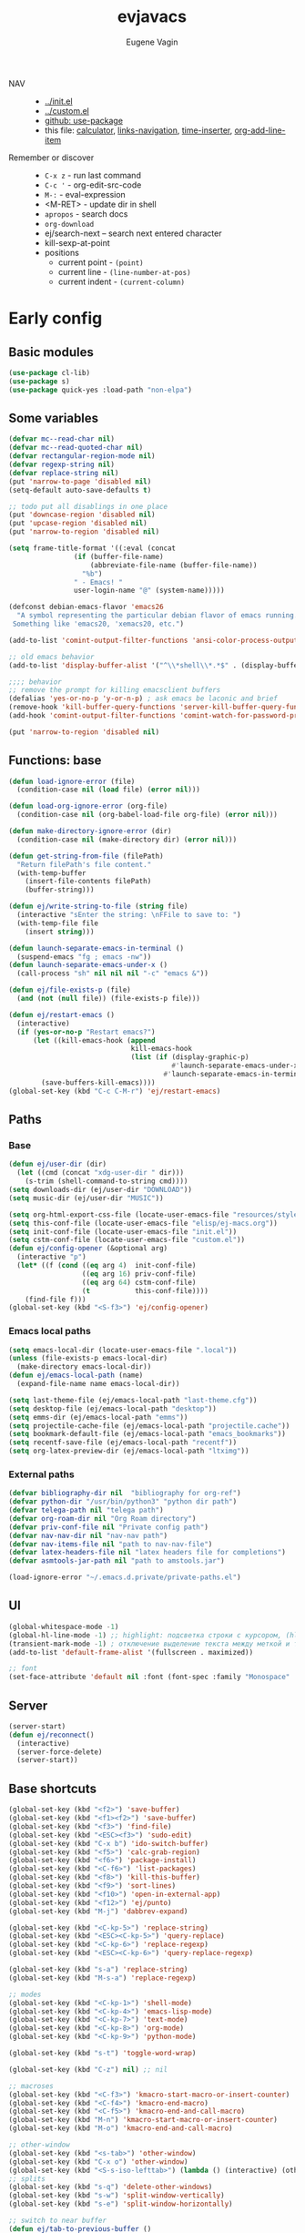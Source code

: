 #+TITLE: evjavacs
#+AUTHOR: Eugene Vagin
#+STARTUP: showall
#+LATEX_HEADER: \usepackage[english,russian]{babel}

- NAV ::
  - [[../init.el]]
  - [[../custom.el]]
  - [[https://github.com/jwiegley/use-package][github: use-package]]
  - this file: [[calculator]], [[links-navigation]], [[time-inserter]], [[org-add-line-item]]
- Remember or discover ::
  - =C-x z=   - run last command
  - =C-c '=   - org-edit-src-code
  - =M-:=     - eval-expression
  - <M-RET>   - update dir in shell
  - =apropos= - search docs
  - =org-download=
  - ej/search-next -- search next entered character
  - kill-sexp-at-point
  - positions
    - current point  - =(point)=
    - current line   - =(line-number-at-pos)=
    - current indent - =(current-column)=
* Early config
** Basic modules
#+begin_src emacs-lisp
(use-package cl-lib)
(use-package s)
(use-package quick-yes :load-path "non-elpa")
#+end_src
** Some variables
#+begin_src emacs-lisp
(defvar mc--read-char nil)
(defvar mc--read-quoted-char nil)
(defvar rectangular-region-mode nil)
(defvar regexp-string nil)
(defvar replace-string nil)
(put 'narrow-to-page 'disabled nil)
(setq-default auto-save-defaults t)

;; todo put all disablings in one place
(put 'downcase-region 'disabled nil)
(put 'upcase-region 'disabled nil)
(put 'narrow-to-region 'disabled nil)

(setq frame-title-format '((:eval (concat 
                (if (buffer-file-name)
                    (abbreviate-file-name (buffer-file-name))
                  "%b")
                " - Emacs! "
                user-login-name "@" (system-name)))))

(defconst debian-emacs-flavor 'emacs26
  "A symbol representing the particular debian flavor of emacs running.
 Something like 'emacs20, 'xemacs20, etc.")

(add-to-list 'comint-output-filter-functions 'ansi-color-process-output)

;; old emacs behavior
(add-to-list 'display-buffer-alist '("^\\*shell\\*.*$" . (display-buffer-same-window)))

;;;; behavior
;; remove the prompt for killing emacsclient buffers
(defalias 'yes-or-no-p 'y-or-n-p) ; ask emacs be laconic and brief
(remove-hook 'kill-buffer-query-functions 'server-kill-buffer-query-function)
(add-hook 'comint-output-filter-functions 'comint-watch-for-password-prompt)

(put 'narrow-to-region 'disabled nil)
#+end_src
** Functions: base
#+begin_src emacs-lisp
(defun load-ignore-error (file)
  (condition-case nil (load file) (error nil)))

(defun load-org-ignore-error (org-file)
  (condition-case nil (org-babel-load-file org-file) (error nil)))

(defun make-directory-ignore-error (dir)
  (condition-case nil (make-directory dir) (error nil)))

(defun get-string-from-file (filePath)
  "Return filePath's file content."
  (with-temp-buffer
    (insert-file-contents filePath)
    (buffer-string)))

(defun ej/write-string-to-file (string file)
  (interactive "sEnter the string: \nFFile to save to: ")
  (with-temp-file file
    (insert string)))

(defun launch-separate-emacs-in-terminal ()
  (suspend-emacs "fg ; emacs -nw"))
(defun launch-separate-emacs-under-x ()
  (call-process "sh" nil nil nil "-c" "emacs &"))

(defun ej/file-exists-p (file)
  (and (not (null file)) (file-exists-p file)))

(defun ej/restart-emacs ()
  (interactive)
  (if (yes-or-no-p "Restart emacs?")
      (let ((kill-emacs-hook (append 
                              kill-emacs-hook 
                              (list (if (display-graphic-p)
                                        #'launch-separate-emacs-under-x
                                      #'launch-separate-emacs-in-terminal)))))
        (save-buffers-kill-emacs))))
(global-set-key (kbd "C-c C-M-r") 'ej/restart-emacs)
#+end_src
** Paths
*** Base
#+begin_src emacs-lisp
(defun ej/user-dir (dir)
  (let ((cmd (concat "xdg-user-dir " dir)))
    (s-trim (shell-command-to-string cmd))))
(setq downloads-dir (ej/user-dir "DOWNLOAD"))
(setq music-dir (ej/user-dir "MUSIC"))

(setq org-html-export-css-file (locate-user-emacs-file "resources/style.css"))
(setq this-conf-file (locate-user-emacs-file "elisp/ej-macs.org"))
(setq init-conf-file (locate-user-emacs-file "init.el"))
(setq cstm-conf-file (locate-user-emacs-file "custom.el"))
(defun ej/config-opener (&optional arg)
  (interactive "p")
  (let* ((f (cond ((eq arg 4)  init-conf-file)
                  ((eq arg 16) priv-conf-file)
                  ((eq arg 64) cstm-conf-file)
                  (t           this-conf-file))))
    (find-file f)))
(global-set-key (kbd "<S-f3>") 'ej/config-opener)
#+end_src
*** Emacs local paths
#+begin_src emacs-lisp
(setq emacs-local-dir (locate-user-emacs-file ".local"))
(unless (file-exists-p emacs-local-dir)
  (make-directory emacs-local-dir))
(defun ej/emacs-local-path (name) 
  (expand-file-name name emacs-local-dir))

(setq last-theme-file (ej/emacs-local-path "last-theme.cfg"))
(setq desktop-file (ej/emacs-local-path "desktop"))
(setq emms-dir (ej/emacs-local-path "emms"))
(setq projectile-cache-file (ej/emacs-local-path "projectile.cache"))
(setq bookmark-default-file (ej/emacs-local-path "emacs_bookmarks"))
(setq recentf-save-file (ej/emacs-local-path "recentf"))
(setq org-latex-preview-dir (ej/emacs-local-path "ltximg"))
#+end_src
*** External paths
#+begin_src emacs-lisp
(defvar bibliography-dir nil  "bibliography for org-ref")
(defvar python-dir "/usr/bin/python3" "python dir path")
(defvar telega-path nil "telega path")
(defvar org-roam-dir nil "Org Roam directory")
(defvar priv-conf-file nil "Private config path")
(defvar nav-nav-dir nil "nav-nav path")
(defvar nav-items-file nil "path to nav-nav-file")
(defvar latex-headers-file nil "latex headers file for completions")
(defvar asmtools-jar-path nil "path to amstools.jar")

(load-ignore-error "~/.emacs.d.private/private-paths.el")
#+end_src
** UI
#+begin_src emacs-lisp
(global-whitespace-mode -1)
(global-hl-line-mode -1) ;; highlight: подсветка строки с курсором, (hl-line-mode 1)
(transient-mark-mode -1) ; отключение выделение текста между меткой и точкой
(add-to-list 'default-frame-alist '(fullscreen . maximized))

;; font
(set-face-attribute 'default nil :font (font-spec :family "Monospace" :size 18))
#+end_src
** Server
#+begin_src emacs-lisp
(server-start)
(defun ej/reconnect()
  (interactive)
  (server-force-delete)
  (server-start))
#+end_src
** Base shortcuts
#+begin_src emacs-lisp
(global-set-key (kbd "<f2>") 'save-buffer)
(global-set-key (kbd "<f1><f2>") 'save-buffer)
(global-set-key (kbd "<f3>") 'find-file)
(global-set-key (kbd "<ESC><f3>") 'sudo-edit)
(global-set-key (kbd "C-x b") 'ido-switch-buffer)
(global-set-key (kbd "<f5>") 'calc-grab-region)
(global-set-key (kbd "<f6>") 'package-install)
(global-set-key (kbd "<C-f6>") 'list-packages)
(global-set-key (kbd "<f8>") 'kill-this-buffer)
(global-set-key (kbd "<f9>") 'sort-lines)
(global-set-key (kbd "<f10>") 'open-in-external-app)
(global-set-key (kbd "<f12>") 'ej/punto)
(global-set-key (kbd "M-j") 'dabbrev-expand)

(global-set-key (kbd "<C-kp-5>") 'replace-string)
(global-set-key (kbd "<ESC><C-kp-5>") 'query-replace)
(global-set-key (kbd "<C-kp-6>") 'replace-regexp)
(global-set-key (kbd "<ESC><C-kp-6>") 'query-replace-regexp)

(global-set-key (kbd "s-a") 'replace-string)
(global-set-key (kbd "M-s-a") 'replace-regexp)

;; modes
(global-set-key (kbd "<C-kp-1>") 'shell-mode)
(global-set-key (kbd "<C-kp-4>") 'emacs-lisp-mode)
(global-set-key (kbd "<C-kp-7>") 'text-mode)
(global-set-key (kbd "<C-kp-8>") 'org-mode)
(global-set-key (kbd "<C-kp-9>") 'python-mode)

(global-set-key (kbd "s-t") 'toggle-word-wrap)

(global-set-key (kbd "C-z") nil) ;; nil

;; macroses
(global-set-key (kbd "<C-f3>") 'kmacro-start-macro-or-insert-counter)
(global-set-key (kbd "<C-f4>") 'kmacro-end-macro)
(global-set-key (kbd "<C-f5>") 'kmacro-end-and-call-macro)
(global-set-key (kbd "M-n") 'kmacro-start-macro-or-insert-counter)
(global-set-key (kbd "M-o") 'kmacro-end-and-call-macro)

;; other-window
(global-set-key (kbd "<s-tab>") 'other-window)
(global-set-key (kbd "C-x o") 'other-window)
(global-set-key (kbd "<S-s-iso-lefttab>") (lambda () (interactive) (other-window -1)))
;; splits
(global-set-key (kbd "s-q") 'delete-other-windows)
(global-set-key (kbd "s-w") 'split-window-vertically)
(global-set-key (kbd "s-e") 'split-window-horizontally)

;; switch to near buffer
(defun ej/tab-to-previous-buffer ()
  (interactive)
  (switch-to-buffer (other-buffer (current-buffer))))
(global-set-key (kbd "C-`") 'ej/tab-to-previous-buffer)

;; delete matching/non-matching lines
(global-set-key (kbd "C-x m") 'delete-matching-lines)
(global-set-key (kbd "C-x M") 'delete-non-matching-lines)

;; run last command
(global-set-key (kbd "<C-f1>") 'ej/run-last-command)

;; buffers
(global-set-key (kbd "C-x C-b") 'ibuffer)

;; editor options
(global-set-key (kbd "s-k") 'ej/kill-line)
(global-set-key (kbd "s-M-k") 'ej/save-kill-line)
(global-set-key (kbd "C-s-k") 'ej/save-kill-line2)
(global-set-key (kbd "s-u") 'ej/duplicate-line)
(global-set-key (kbd "s-r") 'ej/kill-rectangle)
(global-set-key (kbd "s-y") 'ej/insert-rectangle)
(global-set-key (kbd "C-x s-r") 'string-insert-rectangle)
(global-set-key (kbd "M-z") 'zap-up-to-char)
(global-set-key (kbd "<ESC> M-%") 'query-replace-regexp)

(global-set-key (kbd "<ESC><f5>") (lambda () (interactive) (revert-buffer t t)))
(global-set-key (kbd "C-x s-g") (lambda () (interactive) (revert-buffer t t)))

(fset 'ej/open-current-directory [f3 ?\C-d])
(global-set-key (kbd "s-i") 'dired-jump)

(global-set-key (kbd "C-c s-a") 'ej/copy-all)

(fset 'ej/remove-previous-command
   [?\C-b ?\C-a ?\C-  ?\C-c ?\C-p ?\C-n ?\C-a ?\C-w ?\C-o ?. ?. ?. ?\C-f ?\C-e])
(global-set-key (kbd "C-c s-d") 'ej/remove-previous-command)

(global-set-key (kbd "s-c") 'ej/calculator-mode)

(global-set-key (kbd "C-S-s-d") 'ej/go-to-dir-reflexia)
(global-set-key (kbd "s-g") 'find-file-at-point)
(global-set-key (kbd "C-s-d") 'shell-command-on-buffer)

(global-set-key (kbd "M-SPC") (lambda () (interactive)))
(global-set-key (kbd "C-h C-f") 'find-function)
(global-set-key (kbd "C-s-f") 'ej/copy-fname-to-clipboard)
(global-set-key (kbd "C-x s-i") 'indent-relative)
(global-set-key (kbd "C-x s-w") 'ido-switch-buffer)
#+end_src
** Locations
#+begin_src emacs-lisp
(defun ej/open-edownloads (&optional file-idx)
  (interactive "p")
  (find-file downloads-dir)
  (ej/select-nth-file file-idx))

(global-set-key (kbd "C-S-e") 'ej/open-edownloads)
(global-set-key (kbd "C-S-c e") 'ej/select-nth-file)

(defun ej/key-to-buffer (key buffer-name)
  (global-set-key key `(lambda () (interactive) (switch-to-buffer ,buffer-name))))

(ej/key-to-buffer (kbd "M-s-s") "*scratch*")
(ej/key-to-buffer (kbd "s-`") "*trash-buffer*")
(ej/key-to-buffer (kbd "s-ё") "*trash-buffer*")
#+end_src
** UTF-8 everywhere
#+begin_src emacs-lisp
(set-language-environment "UTF-8")
(set-language-environment-coding-systems 'utf-8)
(set-language-environment-input-method 'utf-8)
(set-language-environment-nonascii-translation 'utf-8)
(set-language-environment-charset 'utf-8)
(set-language-environment-unibyte 'utf-8)
(set-terminal-coding-system 'utf-8)
(set-keyboard-coding-system 'utf-8)
(set-default-coding-systems 'utf-8)
(set-display-table-and-terminal-coding-system 'utf-8)
(prefer-coding-system 'utf-8)
(setq
 default-buffer-file-coding-system 'utf-8
 default-file-name-coding-system 'utf-8
 selection-coding-system 'utf-8
 coding-system-for-read 'utf-8
 coding-system-for-write 'utf-8)
#+end_src
** Package: helm
#+begin_src emacs-lisp
(use-package helm
  :bind (("s-h" . 'helm-command-prefix)
         ("M-x" . 'helm-M-x)
         ("<f3>" . 'helm-find-files)
         ("s-b" . 'helm-mini)
         ("C-x C-r" . 'helm-recentf)
         ("M-y" . 'helm-show-kill-ring)
         ("s-/" . helm-lisp-completion-at-point))
  :config
  (require 'helm-config)
  (helm-mode 1)
  (global-unset-key (kbd "C-x c"))
  (setq 
   helm-split-window-in-side-p           t ; open helm buffer inside current window, not occupy whole other window
   helm-move-to-line-cycle-in-source     t ; move to end or beginning of source when reaching top or bottom of source.
   helm-ff-search-library-in-sexp        t ; search for library in `require' and `declare-function' sexp.
   helm-scroll-amount                    20 ; scroll 8 lines other window using M-<next>/M-<prior>
   helm-ff-file-name-history-use-recentf t
   helm-echo-input-in-header-line t
   helm-autoresize-min-height 20
   helm-autoresize-max-height 40
   )

   (setq helm-recentf-fuzzy-match t
     helm-locate-fuzzy-match t
     helm-M-x-fuzzy-match t
     helm-buffers-fuzzy-matching t
     helm-semantic-fuzzy-match t
     helm-apropos-fuzzy-match t
     helm-imenu-fuzzy-match t
     helm-lisp-fuzzy-completion t
     helm-completion-in-region-fuzzy-match t)

  (when (executable-find "curl") (setq helm-google-suggest-use-curl-p t))
  (helm-autoresize-mode 1)

  (setq helm-mini-default-sources '(helm-source-buffers-list
                                  helm-source-recentf
                                  helm-source-bookmarks
                                  helm-source-buffer-not-found))
  (use-package helm-projectile
    :bind ("s-p h" . 'helm-projectile))
  (use-package helm-descbinds)
  (use-package helm-swoop
    :config
    (global-set-key (kbd "C-c C-g") 'helm-swoop))
  (use-package helm-ls-git)
  (use-package helm-dash)
  (use-package helm-switch-shell)
  (use-package helm-system-packages)
  (use-package helm-org-rifle
    :config
    (define-key org-mode-map (kbd "C-c C-j") 'helm-org-rifle))
  )
(require 'helm)

#+end_src
** quelpa
#+begin_src emacs-lisp
(unless (package-installed-p 'quelpa)
  (with-temp-buffer
    (url-insert-file-contents "https://raw.githubusercontent.com/quelpa/quelpa/master/quelpa.el")
    (eval-buffer)
    (quelpa-self-upgrade)))
(quelpa
 '(quelpa-use-package
   :fetcher git
   :url "https://github.com/quelpa/quelpa-use-package.git"))
(require 'quelpa-use-package)
#+end_src
** hydra                                :hydra:
#+begin_src emacs-lisp
(use-package hydra)
#+end_src
* Config
** shell
*** basic config
#+begin_src emacs-lisp
;; pager for stdout
(use-package shell
  :config
  (setenv "PAGER" "cat")
  (setq system-uses-terminfo nil)
  (add-hook 'shell-mode-hook 'ansi-color-for-comint-mode-on)
  (setq ansi-color-names-vector
        ["black" "tomato" "PaleGreen2" "gold1"
         "DeepSkyBlue1" "MediumOrchid1" "cyan" "white"]))

#+end_src
*** shortcuts
#+begin_src emacs-lisp
(setq ej/shell-cnt 6)
(defun ej/shell-1-or-else (&optional new-shell) 
  (interactive "P")
  (if (null new-shell) (shell "*shell*<1>")
    (let ((new-shell-buffer-name (format "*shell*<%d>" ej/shell-cnt)))
      (setq ej/shell-cnt (1+ ej/shell-cnt))
      (shell new-shell-buffer-name))))
(global-set-key (kbd "s-n") 'ej/shell-1-or-else)

(global-set-key (kbd "s-m") (lambda () (interactive) (shell "*shell*<2>")))
(global-set-key (kbd "s-,") (lambda () (interactive) (shell "*shell*<3>")))
;; (global-set-key (kbd "s-.") (lambda () (interactive) (shell "*shell*<4>")))
;; (global-set-key (kbd "s-/") (lambda () (interactive) (shell "*shell*<5>")))

(defun rename-shell (new-shell-name)
  (interactive "senter new shell name: ")
  (rename-buffer (format "*shell*<%s>" new-shell-name)))
(global-set-key (kbd "C-c s-r") 'rename-shell)

(global-set-key (kbd "C-x s-l") '(lambda () (interactive) (insert "alias l=\"ls -al\"") (comint-send-input)))
#+end_src
*** advice: disable asking
https://stackoverflow.com/questions/2706527/make-emacs-stop-asking-active-processes-exist-kill-them-and-exit-anyway
#+begin_src emacs-lisp
(defadvice save-buffers-kill-emacs (around no-query-kill-emacs activate)
  "Prevent annoying \"Active processes exist\" query when you quit Emacs."
  (cl-letf (((symbol-function #'process-list) (lambda ())))
    ad-do-it))
#+end_src
*** shell completion                    :DISABLED:
Currently disabled due to inability to complete file-names
#+begin_src emacs-lisp :tangle no
(use-package pcmpl-args
 :bind (:map shell-mode-map ("<tab>" . pcomplete)))
#+end_src

Can't complete name if there are only one variant
#+begin_src emacs-lisp :tangle no
(use-package helm-fish-completion
  :bind (:map shell-mode-map ("<tab>" . helm-fish-completion)))
#+end_src
** dired
#+begin_src emacs-lisp
(setq dired-recursive-copies (quote always))
(setq dired-dwim-target t) 
; call split-window-vertically, then go to another dired dir. Now, when you press C to copy, the other dir in the split pane will be default destination. Same for R (rename; move).
(require 'dired-x)
(put 'dired-find-alternate-file 'disabled nil)
(require 'ls-lisp)
(setq ls-lisp-use-insert-directory-program nil)
(setq dired-listing-switches "-aD")

(defun open-in-external-app ()
  "Open the current file or dired marked files in external app.
Works in Microsoft Windows, Mac OS X, Linux."
  (interactive)
  (let ( doIt
         (myFileList
          (cond
           ((string-equal major-mode "dired-mode") (dired-get-marked-files))
           (t (list (buffer-file-name))))))

    (setq doIt (if (<= (length myFileList) 5)
                   t
                 (y-or-n-p "Open more than 5 files?")))
    (when doIt
      (cond
       ((string-equal system-type "windows-nt")
        (--map (w32-shell-execute "open" (s-replace "/" "\\" it t t)) myFileList))
       ((string-equal system-type "darwin")
        (--map (let ((process-connection-type nil)) (start-process "" nil "open" it))  myFileList))
       ((string-equal system-type "gnu/linux")
        (--map (let ((process-connection-type nil)) (start-process "" nil "xdg-open" it)) myFileList))))))

(defun ej/hook-dired-dd-loader ()
  (load "dired-x")
  (when window-system
    (require 'dired-dd)
    (require 'dired-dd-mew)
    (require 'dired-dd-insert-fname)
    (require 'dired-dd-insert-file)))

(add-hook 'dired-load-hook 'ej/hook-dired-dd-loader)

(defun ej/hook-remote-switches ()
  (when (file-remote-p default-directory)
    (setq dired-actual-switches "-al")))

(add-hook 'dired-before-readin-hook 'ej/hook-remote-switches)

; (setq dired-omit-files "\\`[.]?#\\|\\`[.][.]?\\'")
(setq dired-omit-files (concat dired-omit-files "\\|\\.i$"))

(use-package async
    :config
    (dired-async-mode 0))
(setq dired-async-mode nil)
;; tramp
(setq tramp-default-method "ssh")
#+end_src
** diff-hl-mode
#+begin_src emacs-lisp
(use-package diff-hl
  :config
  (add-hook 'org-mode-hook 'diff-hl-mode)
  (add-hook 'prog-mode-hook 'diff-hl-mode))
#+end_src
** big files hook
#+begin_src emacs-lisp
(defun ej/find-file-check-make-large-file-read-only-hook ()
  "If a file is over a given size, make the buffer read only."
  (cl-flet ((pdfp () (s-suffix-p ".pdf" (buffer-file-name))))
    (when (and (> (buffer-size) (* 10 1024 1024)) (not (pdfp)))
      (setq buffer-read-only t)
      (buffer-disable-undo)
      (fundamental-mode)
      )))
(add-hook 'find-file-hook 'ej/find-file-check-make-large-file-read-only-hook)
#+end_src
** themes
#+begin_src emacs-lisp
;; https://emacs.stackexchange.com/questions/24088/make-a-function-to-toggle-themes

(defvar *ej/theme-dark* 'tron-legacy)
(defvar *ej/theme-light* 'leuven)
(defvar *ej/current-theme* nil)
(defvar *ej/theme-location* last-theme-file)

(defun ej/set-dark-theme ()
  (interactive)
  (message "setting dark theme...")
	(use-package tron-legacy-theme
    :custom
    (tron-legacy-theme-softer-bg t)
		:config
		(load-theme 'tron-legacy t)
    (set-face-attribute 'helm-selection nil
                        :background "#3d5666" :foreground "white")))

(defun ej/set-light-theme ()
  (message "setting light theme...")
  (interactive)
  (load-theme 'leuven t))


;; disable other themes before loading new one
(defadvice load-theme (before theme-dont-propagate activate)
  "Disable theme before loading new one."
  (mapc #'disable-theme custom-enabled-themes))

(defun ej/set-theme (theme)
  (if (eq theme *ej/theme-dark*)
    (ej/set-dark-theme)
    (ej/set-light-theme))
  (setq *ej/current-theme* theme)
  (ej/write-string-to-file (format "%s" theme) *ej/theme-location*)
  (ej/sync-cache-dir)
)

(defun ej/swap-cache-dir ()
  " returns 'dark or 'light  "
  (let* ((imgs-dir (ej/emacs-local-path "ltximg"))
         (dark-dir (ej/emacs-local-path "ltximg_dark"))
         (light-dir (ej/emacs-local-path "ltximg_light"))
         (is-dark (file-exists-p light-dir))
         (is-light (file-exists-p dark-dir)))
    (if (or is-dark is-light)
        (if is-dark
            (progn
              (rename-file imgs-dir dark-dir)
              (rename-file light-dir imgs-dir)
              'light)
          (progn
            (rename-file imgs-dir light-dir)
            (rename-file dark-dir imgs-dir)
            'dark))
      (progn
        (make-directory-ignore-error light-dir)
        (make-directory-ignore-error imgs-dir)
        'dark))))

(defun ej/sync-cache-dir ()
  (cl-flet ((sync-once ()
                       (eq (equal (ej/swap-cache-dir) 'dark)
                           (eq *ej/current-theme* *ej/theme-dark*))))
    (cl-loop until (sync-once))))

(defun ej/toggle-theme ()
  (interactive)
  (let ((theme (if (eq *ej/current-theme* *ej/theme-dark*) 
                   ,*ej/theme-light*
                 ,*ej/theme-dark*)))
    (ej/set-theme theme)))
;; (ej/toggle-theme)
(defun load-theme-on-start ()
	(let ((theme (if (not (file-exists-p *ej/theme-location*))
									 ,*ej/theme-dark*
								 (read (get-string-from-file *ej/theme-location*)))))
		(ej/set-theme theme)))
(load-theme-on-start)
#+end_src
** nav-nav
Loads nav-nav from directory with nav-nav if exists and via quelpa otherwise.
#+begin_src emacs-lisp
(defun ej/configure-nav-nav ()
  (setq nav-nav-is-switch-layout t)
  (setq nav-nav-file nav-items-file)
  (global-set-key (kbd "s-s") 'nav-nav))
;; todo is it possible choose load-path or quelpa inside use-package?
;; todo is it possible choose load-path or quelpa inside use-package?
(if (ej/file-exists-p nav-nav-dir)
    (use-package nav-nav
      :after (hydra)
      :load-path nav-nav-dir
      :config (ej/configure-nav-nav))
  (use-package nav-nav
      :after (hydra)
      :quelpa (nav-nav :fetcher git :url "https://github.com/evjava/nav-nav.git")
      :config (ej/configure-nav-nav)))
#+end_src
* Develop
** common
#+begin_src emacs-lisp
(setq-default c-basic-offset 2 c-default-style "linux")
(setq-default tab-width 2 indent-tabs-mode t)

;;; turn on syntax highlighting
(global-font-lock-mode 1)

(setq inferior-lisp-program "/usr/bin/clisp")

;; for bash
(add-to-list 'auto-mode-alist '("\.bash_aliases$" . shell-script-mode))
(add-to-list 'auto-mode-alist '("\.bash_path$" . shell-script-mode))

(add-to-list 'auto-mode-alist '("\.m$" . octave-mode))
(add-to-list 'auto-mode-alist '("\.g4$" . antlr-mode))
#+end_src
** python
#+begin_src emacs-lisp
(setq org-babel-python-command python-dir)
(setq python-shell-interpreter python-dir)

(defun ej/hook-python-vars ()
  (setq indent-tabs-mode nil)
  (setq python-indent 4)
  (setq tab-width 2))

(add-hook 'python-mode-hook 'ej/hook-python-vars)
#+end_src
** groovy
#+begin_src emacs-lisp
;;; use groovy-mode when file ends in .groovy or has #!/bin/groovy at start
(autoload 'groovy-mode "groovy-mode" "Major mode for editing Groovy code." t)
(add-to-list 'auto-mode-alist '("\.groovy$" . groovy-mode))
(add-to-list 'auto-mode-alist '("\.gant$" . groovy-mode))
(add-to-list 'auto-mode-alist '("\.gradle$" . groovy-mode))
(add-to-list 'interpreter-mode-alist '("groovy" . groovy-mode))

;;; make Groovy mode electric by default.
(defun ej/hook-groovy ()
  (require 'groovy-electric)
  (groovy-electric-mode))
(add-hook 'groovy-mode-hook 'ej/hook-groovy)
#+end_src
** js
#+begin_src emacs-lisp
(autoload 'js2-mode "js2" nil t)
; (require 'nodejs-repl)
(add-to-list 'auto-mode-alist '("\\.json$" . js-mode))
(add-hook 'js2-mode-hook 'ac-js2-mode)
(setq js2-highlight-level 3)
(setq js-indent-level 2)
#+end_src
** C++                                  :cpp:
#+begin_src emacs-lisp
(defun ej/c-mode-common-hook ()
 " https://stackoverflow.com/questions/663588/emacs-c-mode-incorrect-indentation " 
 ;; my customizations for all of c-mode, c++-mode, objc-mode, java-mode
 (c-set-offset 'substatement-open 0)
 ;; other customizations can go here

 (setq c++-tab-always-indent t)
 (setq c-basic-offset 4)                  ;; Default is 2
 (setq c-indent-level 4)                  ;; Default is 2

 (setq tab-stop-list '(4 8 12 16 20 24 28 32 36 40 44 48 52 56 60))
 (setq tab-width 4)
 (setq indent-tabs-mode t)  ; use spaces only if nil
 (local-set-key (kbd "C-s-i") #'ej/hydra-cpp/body)
 )
#+end_src
** C++: hydra                           :cpp:hydra:
#+begin_src emacs-lisp
(add-hook 'c-mode-common-hook 'ej/c-mode-common-hook)

(defun ej/insert-dbg ()
  (interactive)
  (insert "std::cout << \"DBG: ")
  (save-excursion
    (insert "\" << std::endl;")))

(defun ej/toggle-comment-and-next-line ()
  (interactive)
  (back-to-indentation)
  (if (looking-at "// ")
      (delete-char 3)
    (insert "// "))
  (next-line 1))

(defhydra ej/hydra-cpp (:foreign-keys warn :columns 1 :exit t)
  " C++ helpers "
  ("i" ej/insert-dbg "insert debug")
  ("g" dumb-jump-go "jump-go")
  ("b" dumb-jump-back "jump-back")
  ("/" ej/toggle-comment-and-next-line "//" :exit nil)
  ("d" (search-forward "DBG") "next DBG" :exit nil)
  )
#+end_src
** haskell
#+begin_src emacs-lisp
(use-package haskell-mode
  :config
  (add-hook 'haskell-mode-hook 'turn-on-haskell-indentation))
#+end_src
** haskell: hydra                       :hydra:
#+begin_src emacs-lisp
(defun ej/haskell-reload ()
  (interactive)
  (with-current-buffer "*shell*<1>"
    (end-of-buffer)
    (insert ":reload")
    (comint-send-input)))

(defun ej/haskell-find-first-error ()
  (interactive)
  (with-current-buffer "*shell*<1>"
    (search-backward ":reload")
    (search-forward "error:")
    (backward-sexp 3)
    (let* ((line (string-to-number (thing-at-point 'word)))
           (_ (progn (forward-sexp 1) (forward-char 1)))
           (pos (string-to-number (thing-at-point 'word))))
      (cons line pos))))

(defun ej/haskell-jump-first-error ()
  (interactive)
  (let* ((line-pos (ej/haskell-find-first-error)))
    (goto-line (car line-pos))
    (beginning-of-line)
    (forward-char (1- (cdr line-pos)))))
  
(defhydra ej/hydra-haskell (:foreign-keys warn :columns 1 :exit t)
  " Haskell helpers "
  ("h" ej/haskell-reload "reload")
  ("e" ej/haskell-jump-first-error "jump first error")
)
  
(global-set-key (kbd "C-s-h") 'ej/hydra-haskell/body)
#+end_src
** slime                                :clisp:
#+begin_src emacs-lisp
(use-package slime
  :config
  (setq inferior-lisp-program "/usr/bin/sbcl"))
#+end_src
** elisp: hydra                         :elisp:hydra:
#+begin_src emacs-lisp
(defmacro msg (&rest vars)
  " for debug purposes "
  `(progn
     (mapc
      (lambda (v)
        (condition-case nil
            (message "DBG: %s is <%s>" v (eval v))
          (error (message "DBG: %s not exists..." v))))
      (list ,@vars))
     nil))

(defun ej/replace-last-sexp (new-sexp)
  (kill-sexp -1)
  (insert (format "%S" new-sexp)))

(defun ej/eval-replace (mode)
  (interactive "p")
  (let ((value (eval (elisp--preceding-sexp))))
    (if (eq mode 1) (kill-sexp -1))
    (save-excursion
      (insert (format "%S" value)))))

(defun ej/cur-sexp ()
  (interactive)
  (read (thing-at-point 'sexp)))

(defun ej/setq-let ()
  (interactive)
  (save-excursion
    (let* ((sexp-unq (read (thing-at-point 'sexp)))
           (var-unq (car sexp-unq))
           (val-unq (cadr sexp-unq))
           (ev-val-unq (eval val-unq))
           (tp (type-of ev-val-unq))
           (_  (eval `(setq ,var-unq ev-val-unq)))
           (_ (message "%s >> %s :: %s" var-unq ev-val-unq tp))
           (msg-display (format "%s :: %s" ev-val-unq tp))
           )
      (eros--eval-overlay msg-display (point))
      (list var-unq ev-val-unq))))

(defun ej/get-let-value ()
	(interactive)
  (save-excursion
    (let* ((sexp-unq (read (thing-at-point 'sexp)))
           (var-unq (car sexp-unq))
           (val-unq (cadr sexp-unq))
           (ev-val-unq (eval val-unq))
           (tp (type-of ev-val-unq))
           (_  (eval `(setq ,var-unq ev-val-unq)))
           )
      (list var-unq ev-val-unq))))

(defun ej/setq-last-sexp (var-unq)
  (interactive "senter var name: ")
  (save-excursion
    (let* ((sexp-unq (ej/cur-sexp))
           (setq-form `(setq ,(read var-unq) ',sexp-unq)))
      (msg 'setq-form)
      (eval setq-form)
      (message "%s >> %s" var-unq (symbol-value var-unq)))))

(defun ej/setq-killed (var)
  (interactive "senter var name: ")
  (let* ((var-symbol (read var))
         (kill (substring-no-properties (current-kill 0))))
    (eval `(setq ,var-symbol ,kill))
    (message "%s >> %s" var (symbol-value var-symbol))))

(defun ej/message-last-sexp ()
  (interactive)
  (let* ((sexp (ej/cur-sexp)))
    (message "sexp: %s >> %s" sexp (eval sexp))))

(defun ej/copy-sexp-at-point ()
  (interactive)
  (kill-new (thing-at-point 'sexp)))

(defun ej/setq-forward-lets ()
  (interactive)
  (ej/setq-let)
  (condition-case nil 
      (progn
        (forward-sexp)
        (ej/setq-forward-lets))
    (error nil)))

(setq ej/elisp-prettifier nil)
(defun ej/show-val (val)
  (let* ((prettified-val (and ej/elisp-prettifier (funcall ej/elisp-prettifier val))))
    (cond
     (prettified-val prettified-val)
     ((listp val)    (format "[len=%d] %S" (length val) val))
     (t              (format "%S" val)))))

(defvar annotate-color "#5dbb63")
(defun ej/let-annotate-hard ()
	(interactive)
	(save-excursion
	(let* ((l-var-val (ej/get-let-value))
				 (l-var (car l-var-val))
				 (l-val (ej/show-val (cadr l-var-val)))
				 (_ (progn (end-of-line) (forward-char 1)))
				 (poz-a (point))
         (_ (back-to-indentation))
				 ;; (_ (progn (backward-sexp) (next-line 1)))
				 (indent (current-column))
				 (ind-s (s-repeat indent " "))
				 (pref (s-concat (s-repeat (- indent 2) " ") "=>"))
				 (poz-b (point))
				 (ov (make-overlay poz-a poz-b))
				 (_ (condition-case nil (forward-sexp) (error nil)))
				 (_ (overlay-put ov 'face `(:foreground ,annotate-color)))
				 (_ (overlay-put ov 'display (format "%s %S\n%s" pref l-val ind-s))))
		nil)))

(defun ej/setq-forward-lets-hard ()
  (interactive)
  (set-mark (point))
  (condition-case nil
      ;; todo fix
      (ej/defun-annotate-args)
    (error nil))
  (condition-case nil
      (while t
				(ej/let-annotate-hard)
				(forward-sexp 1)
        )
    (error nil)))

(defun ej/eval-last-sexp-forward ()
  (interactive)
  (let* ((res (eval (ej/cur-sexp))))
    (forward-sexp)
    (message "Evaluated: %s" res)))

(defun ej/defun-assign ()
  (interactive)
  (let* ((sexp (read (thing-at-point 'sexp)))
         (fun-def (symbol-function (car sexp)))
         (_ (message "fun-def: %s" fun-def))
         (fun-args (cl-remove '&optional (cadr fun-def)))
         (assignments-99 (->> (-zip-fill nil fun-args (cdr sexp))
                           (mapcar #'-cons-to-list)
                           (-flatten-n 1)))
         (expr `(setq ,@assignments-99)))
    (eval expr)
    (message "evaluated: %s" expr)))

(defun ej/defun-annotate-args ()
  (interactive)
  (save-excursion
    (beginning-of-defun)
    (let* ((fun-sexp (sexp-at-point))
           (args (-remove-item '&optional (caddr fun-sexp)))
           (_ (progn (search-forward " (" nil nil 1) (backward-char)))
           (poz-a (point))
           (_ (forward-sexp))
           (poz-b (point))
           (ov (make-overlay poz-a poz-b))
           (_ (overlay-put ov 'face `(:foreground ,annotate-color)))
           (max-len-arg (number-to-string (-max (--map (length (symbol-name it)) args))))
           (fmt (s-concat "  (%" max-len-arg "s => %s)"))
           (args-vals (--map (format fmt it (ej/show-val (eval it))) args))
           (args-info (s-join "\n" args-vals))
           (_ (overlay-put ov 'display (format "(\n%s\n)" args-info)))
           ) nil)))

(defun ej/remove-overlays ()
  (interactive)
  (remove-overlays))

(defun ej/s-prefix (str drop-last)
  (substring str 0 (- (length str) drop-last)))

; brg-util-test.el
(defun ej/toggle-el-test ()
  (interactive)
  (let* ((bfn buffer-file-name)
         (is-test (s-suffix? "test.el" bfn))
         (bfn-new (if is-test
                      (s-replace "-test.el" ".el" bfn)
                    (s-replace ".el" "-test.el" bfn))))
    (switch-to-buffer bfn-new)))

(defun ej/indent-and-next-line ()
  (interactive)
  (indent-for-tab-command)
  (next-line 1))

(defun ej/indent-until-end-of-sexp ()
  (interactive)
  (back-to-indentation)
  (let* ((_ (forward-sexp 1))
         (sexp-end-line (line-number-at-pos))
         (_ (backward-sexp 1)))
    (while (< (line-number-at-pos) sexp-end-line)
      (ej/indent-and-next-line))
		(indent-for-tab-command)
    (end-of-line)))

(defun ej/comment-and-next-line ()
  (interactive)
  (beginning-of-line 1)
  (insert ";;")
  (next-line 1))

(defun ej/jump-go ()
  (interactive)
  (let* ((sexp (->> (thing-at-point 'sexp) (read))))
    (cond
     ((symbolp sexp) (dumb-jump-go))
     ((consp sexp) (progn
                     (backward-sexp 1)
                     (forward-char 1)
                     (forward-sexp 1)
                     (dumb-jump-go)))
     (t (error "not supported")))))

(defun ej/insert-map-on-first ()
  " debug --map helper "
  (interactive)
  (let* ((sexp (sexp-at-point))
         (_ (when (not (equal (car sexp) '--map))
              (error "only --map forms supported")))
         (form (cadr sexp))
         (list (caddr sexp))
         (res (cl-subst (list 'car list) 'it form))
         )
    (newline 1 t)
    (insert (format ";; %s" res))))

(defun ej/insert-ert-template (defun-name)
	(interactive "sEnter defun name: ")
	(insert (format "(ert-deftest test-%s ()\n" defun-name))
	(insert "  (should (equal (" defun-name))

(defhydra ej/elisp-interactive (:columns 4 :foreign-keys warn :exit t)
  "Emacs Lisp interactive stuff"
  ("g" ej/jump-go "dumb-jump-go wrapper")
  ("b" dumb-jump-back "dumb-jump-back")
  ("r" ej/eval-replace "replace last sexp")
  ("s" ej/setq-last-sexp "setq last sexp")
  ("m" ej/message-last-sexp "message last sexp")
  ("l" ej/setq-let "setq last let")
  ("L" ej/setq-forward-lets "setq last let and forward" :exit t)
	("i" ej/setq-forward-lets-hard "setq lets hard")
  ("k" ej/setq-killed "setq killed")
  ("w" ej/copy-sexp-at-point "copy last sexp")
  ("E" ej/eval-last-sexp-forward "eval last sexp and forward" :exit nil)
  (";" ej/comment-and-next-line "comment and next line" :exit nil)
  ("e" eros-eval-last-sexp "eval last sexp")
  ("o" eval-buffer "eval-buffer")
  ("p" (ert t) "ert")
  ("a" ej/defun-assign "assign to arguments of defun")
  ("n" ej/defun-annotate-args "annotate args")
  ("d" ej/remove-overlays "remove overlays")
  ("T" ej/toggle-el-test "toggle .el or -test.el")
  ("TAB" ej/indent-and-next-line "Indent and next line" :exit nil)
  ("<C-tab>" ej/indent-until-end-of-sexp "Indent until end of sexp" :exit t)
	("<f5>" trace-function "trace-function")
  ("<f2>" ej/insert-map-on-first "insert map on first")
	("<f9>" ej/insert-ert-template "insert ert template")
  ("<ESC>" nil "exit")
  ("C-n" (next-line) "exit")
  )
(global-set-key (kbd "s-l") 'ej/elisp-interactive/body)
(global-set-key (kbd "M-s-t") 'transpose-sexps)
(global-set-key (kbd "C-x s-e") 'ej/eval-replace)
(global-set-key (kbd "C-x C-S-e") 'ej/eval-replace)
#+end_src
** treepy                               :elisp:
Clojure Zippers for Emacs Lisp
https://github.com/volrath/treepy.el
#+begin_src emacs-lisp
(use-package treepy)
#+end_src
** eros                                 :elisp:
#+begin_src emacs-lisp
(use-package eros
  :config
  (eros-mode 1))
#+end_src
** java: amstools
#+begin_src emacs-lisp
(defvar tmp-java-dir "/tmp/java")

(defun ej/files-with-suf (dir suf)
  (let* ((names (directory-files dir))
         (f-names (--filter (string-suffix-p suf it) names)))
    (--map (expand-file-name it dir) f-names)))
         
(defun ej/next-temp-java-file ()
  (when (not (file-exists-p tmp-java-dir))
    (make-directory tmp-java-dir))
  (let* ((files (directory-files tmp-java-dir))
         (j-files (ej/files-with-ext tmp-java-dir ".java"))
         (new-j-name (format "%02d.java" (length j-files))))
    (expand-file-name new-j-name tmp-java-dir)))

(defun ej/src-code-with-asmtools ()
  (interactive)
  (let* ((_ (org-edit-src-code))
         (code (ej/copy-buffer))
         (_ (org-edit-src-abort))
         (j-fname (ej/next-temp-java-file))
         (c-files-old (ej/files-with-ext tmp-java-dir ".class"))
         (_ (mapcar #'delete-file-quite c-files-old))
         (_ (ej/write-string-to-file code j-fname))
         (mode (completing-read "Choose mode" '("jdis" "jdec")))
         (_ (shell-command-to-string (format "javac %s" j-fname)))
         (c-files-upd (ej/files-with-ext tmp-java-dir ".class"))
         (c-selected (if (= (length c-files-upd) 1)
                         (car c-files-upd)
                       (completing-read "Choose class" c-files-upd)))
         (asm-cmd (format "java -jar %s %s %s" asmtools-jar-path mode c-selected))
         (res (shell-command-to-string asm-cmd)))
    (message "b-name: %s" (buffer-name))
    (if (one-window-p) (split-window-right))
    (other-window 1)
    (switch-to-buffer "*asm-buffer*")
    (message "b-name: %s" (buffer-name))
    (erase-buffer)
    (insert res)
    (other-window 1)
    (message "Done!")))
#+end_src
* Modules
<<modules>>
** reverse-im
#+begin_src emacs-lisp
(use-package reverse-im
  :ensure t
  :config
  (reverse-im-activate "russian-computer"))
#+end_src
** dashboard
#+begin_src emacs-lisp :tangle no
(use-package dashboard
  :config
  (dashboard-setup-startup-hook))

(setq
 dashboard-banner-logo-title "Welcome to Emacs Dashboard!"
 dashboard-center-content t
 dashboard-show-shortcuts nil
 dashboard-items '((recents  . 5)
                   (bookmarks . 5)
                   ; (projects . 5)
                   (agenda . 20)
                   (registers . 5))
 initial-buffer-choice (lambda () (get-buffer "*dashboard*")))
#+end_src
** desktop: 
#+begin_src emacs-lisp
(use-package desktop
  :config
  (desktop-file-name "desktop" desktop-file)
  (desktop-save-mode 1)
  (setq desktop-save t)
  (setq desktop-save-mode t)
  (setq desktop-load-locked-desktop t)
  :hook
  (after-init . desktop-read)
  (after-init . desktop-save-mode)
)
#+end_src
** session
#+begin_src emacs-lisp
;; for saving commands history

#+end_src
** doom-modeline
#+begin_src emacs-lisp
(use-package doom-modeline
  :ensure t
  :init 
  (setq doom-modeline-height 4)
  (doom-modeline-mode 1)
)
; (doom-modeline-mode -1)
#+end_src
** multiple-cursors
#+begin_src emacs-lisp
(use-package multiple-cursors
  :bind
  ; multiple-cursors
  ("C-S-c C-S-c" . 'mc/edit-lines)
  ("C-S-c C-S-a" . 'mc/vertical-align-with-space)
  ("C->" . 'mc/mark-next-like-this)
  ("C-<" . 'mc/mark-previous-like-this)
  ("C-c C-<" . 'mc/mark-all-like-this)
  )
#+end_src
** visual-regexp
#+begin_src emacs-lisp
(use-package visual-regexp
  :bind
  ("C-c r" . 'vr/replace)
  ("C-c q" . 'vr/query-replace)
  ("C-c m" . 'vr/mc-mark))
#+end_src
** projectile
#+begin_src emacs-lisp
(use-package projectile
  :ensure t
  :pin melpa-stable
  :bind (:map projectile-mode-map
              ("s-p" . 'projectile-command-map)
              ("s-з" . 'projectile-command-map)
              ("C-c p" . 'projectile-command-map))
  :config
  (projectile-mode +1))
#+end_src
** dired-subtree
#+begin_src emacs-lisp
(use-package dired-subtree
  :bind (:map dired-mode-map ("i" . 'dired-subtree-toggle)))
#+end_src
** yafolding
#+begin_src emacs-lisp
(use-package yafolding
  :bind
  ("<C-S-return>" . nil)
  ("<C-M-return>" . nil)
  ("<C-return>" . nil)
  ("C-c <C-M-return>" . 'yafolding-toggle-all)
  ("C-c <C-S-return>" . 'yafolding-hide-parent-element)

  ("C-c <C-return>" . 'yafolding-toggle-element)
  )
#+end_src
** recentf
#+begin_src emacs-lisp
(use-package recentf
  :init
  (recentf-mode 1)
  (setq recentf-max-menu-items 400)
  (setq recentf-max-saved-items 400)
)
#+end_src
** which-key
#+begin_src emacs-lisp
(use-package which-key
  :config
  (setq which-key-show-early-on-C-h t)
  (setq which-key-idle-delay 0.5)
  (setq which-key-idle-secondary-delay 0.05)
  (which-key-mode))
#+end_src
** helpful
#+begin_src emacs-lisp
(use-package helpful
  :bind (("C-h f"   . #'helpful-callable)
         ("C-h v"   . #'helpful-variable)
         ("C-h k"   . #'helpful-key)
         ("C-c C-d" . #'helpful-at-point)
         ("C-h F"   . #'helpful-function)
         ("C-h C"   . #'helpful-command) ;; describe-coding-system >> interactive-functions 
         ))
#+end_src
** kotlin-mode
#+begin_src emacs-lisp
(use-package kotlin-mode
  :config
  (add-to-list 'auto-mode-alist '("\.kt$" . kotlin-mode))
  )
#+end_src
** google-translate
#+begin_src emacs-lisp
(use-package google-translate
  :config
  (require 'google-translate-default-ui)
  (global-set-key "\C-ct" 'google-translate-at-point)
  (global-set-key "\C-cT" 'google-translate-query-translate))

;; fix from https://github.com/atykhonov/google-translate/issues/52
(defun google-translate--search-tkk () "Search TKK." (list 430675 2721866130))
(setq google-translate-backend-method 'curl)
; (require 'google-translate-default-ui)

(fset 'ej/translate-yank [?\M-w ?\C-c ?T ?  ?  ?\C-y return])
(fset 'ej/translate-yank-reverse [?\M-w ?\C-c ?\s-t ?  ?  ?\C-y return])
(fset 'ej/translate-word-at-point [?\s-d ?\s-f])

(setq google-translate-default-source-language "en")
(setq google-translate-default-target-language "ru")

;; (global-set-key "\C-ct" 'google-translate-at-point)
(global-set-key "\C-cT" 'google-translate-query-translate)
(global-set-key (kbd "C-c s-t") 'google-translate-query-translate-reverse)
(global-set-key (kbd "s-f") 'ej/translate-yank)
(global-set-key (kbd "M-s-f") 'ej/translate-word-at-point)

; hotfix from https://github.com/atykhonov/google-translate/issues/98
(defun google-translate-json-suggestion (jj)
  (let ((info (aref jj 7)))
    (if (and info (> (length info) 0))
      (aref info 1)
      nil)))

(defvar saved-position nil)
;(setq saved-position 5)
;(message (number-to-string saved-position))
(defun ej/copy-translated-word ()
  "method for copy word for google-translate: current-buffer:dict, next buffer: google-translate. development: 
   17.02.15: 50min. 
   20.04.16: 19:44..19:49
   30.04.16: "
  (interactive)
  (let* ((pos-char (read-char "which choice? "))
         (pos (string-to-int (char-to-string pos-char))))
    (if (numberp pos) '() (setq pos saved-position))
    (message (concat "new arg!!: " (if pos (number-to-string pos) "nil!")))
    (setq saved-position pos)
    (other-window 1)
    (search-forward-regexp (format "[\n ]%d[.]" pos)) ; 
    (setq begin (point))
    (search-forward "(")
    (backward-char)
;    (move-end-of-line 1)
    (let* ((word (buffer-substring-no-properties begin (point)))
           (splitted-word (split-string word " ("))
           (first-word (car splitted-word)))
      (other-window -1)
      (insert first-word)
      (org-cycle))))
#+end_src
** zetteldeft
#+begin_src emacs-lisp
(use-package zetteldeft
  :after deft
  :init
  ;(zetteldeft-set-classic-keybindings))
  )
#+end_src

** emms
#+begin_src emacs-lisp
(defun open-emms-or-play-directory-tree-if-empty (&optional directory)
  (interactive 
   (if emms-playlist-mode-open-playlists nil 
     ;; copy from emms-source-file.el
     (list
      (emms-read-directory-name "Play directory tree: "
                                emms-source-file-default-directory
                                emms-source-file-default-directory
                                t)))))

(use-package emms
  :config
  (setq emms-directory emms-dir
        emms-player-list '(emms-player-vlc emms-player-vlc-playlist emms-player-mpg321 emms-player-ogg123 emms-player-mplayer-playlist emms-player-mplayer)
        emms-playlist-buffer-name "*Music*"
        emms-source-file-default-directory music-dir)
  (require 'emms-setup)
  (emms-all)
  (emms-default-players)
  (require 'emms-info-libtag)
  (setq emms-info-functions '(emms-info-libtag))
  ;; todo maybe add emms-from-youtube after https://www.emacswiki.org/emacs/EMMS#toc14
  ;; todo streams after
  ;; read from here: https://www.gnu.org/software/emms/manual/#User-Variables
  :bind (
         ;; ("<f11>" . 'emms)
         ("S-<f11>" . 'emms-play-directory-tree)
         ("C-<f8>" . 'emms-pause)
         ("C-<f9>" . 'emms-previous)
         ("C-<f10>" . 'emms-next)
         ("C-S-<f9>" . 'emms-seek-backward)
         ("C-S-<f10>" . 'emms-seek-forward)
         ("C-<f11>" . 'emms-volume-lower)
         ("C-<f12>" . 'emms-volume-raise)
         ("C-s-e" . 'emms)))

#+end_src
** saveplace
#+begin_src emacs-lisp
(use-package saveplace
        :custom (ej/emacs-local-path "places")
        :config (save-place-mode 1))
#+end_src
** pdf-tools, org-pdfview
#+begin_src emacs-lisp
(use-package pdf-tools
  :config
  (setq pdf-info-epdfinfo-program "/usr/local/bin/epdfinfo")
  (add-to-list 'auto-mode-alist '("\\.pdf\\'" . pdf-view-mode))
  (setq-default pdf-view-display-size 'fit-page)

  (use-package saveplace-pdf-view)
  (save-place-mode 1)

  (message "pdf-tools configured")
  :bind
  (:map pdf-view-mode-map ("C-s" . isearch-forward))
)
;; loading pdf-tools only on first pdf open
(add-to-list 'auto-mode-alist '("\\.pdf\\'" . pdf-tools-install))
#+end_src
** yaml-mode
#+begin_src emacs-lisp
(use-package yaml-mode
  :config
  (add-to-list 'auto-mode-alist '("\\.ya?ml\\'" . yaml-mode)))
#+end_src
** telega
#+begin_src emacs-lisp
(setq telega-contrib-path (concat telega-path "/contrib"))
(use-package telega
  :defer t
  :load-path telega-path
  :commands (telega)
  :bind-keymap ("C-c t" . telega-prefix-map)
  :custom
  (telega-chat-input-markups '("markdown2" nil "markdown1")))

(use-package telega-mnz
  :defer t
  :after telega
  :load-path telega-contrib-path
  :config
  (add-hook 'telega-load-hook 'global-telega-mnz-mode)
  :custom
  (global-telega-mnz-mode t))
#+end_src
** emoji support
#+begin_src emacs-lisp
(use-package emojify
  ;; :hook (after-init . global-emojify-mode)
  :config
  (setq emojify-emojis-dir (ej/emacs-local-path "emojis")) 
  :init
)
(use-package company
  :init
  (company-mode)
)
(setq telega-emoji-company-backend 'telega-company-emoji)

(defun ej/telega-chat-mode-emoji ()
  (set (make-local-variable 'company-backends)
       (append (list telega-emoji-company-backend
                   'telega-company-username
                   'telega-company-hashtag)
             (when (telega-chat-bot-p telega-chatbuf--chat)
               '(telega-company-botcmd))))
  (company-mode 1)
  (emojify-mode 1))

(add-hook 'telega-chat-mode-hook 'ej/telega-chat-mode-emoji)
#+end_src
** nav jumping: avy
#+begin_src emacs-lisp
(use-package avy
  :config
  (global-set-key (kbd "C-$") 'avy-goto-char-timer)
  (global-set-key (kbd "C-;") 'avy-goto-char-timer))
#+end_src
** winner
#+begin_src emacs-lisp
(use-package winner
  :custom
  (winner-mode t))
#+end_src
** trashed
#+begin_src emacs-lisp
(use-package trashed)
#+end_src
** erefactor
#+begin_src emacs-lisp
(use-package erefactor
  :config
  (define-key emacs-lisp-mode-map (kbd "<S-f6>") 'erefactor-rename-symbol-in-buffer)
  ;; :bind (:map emacs-lisp-mode-map ("<S-f6>" . erefactor-rename-symbol-in-buffer)))
  (define-key emacs-lisp-mode-map "\C-c\C-v" erefactor-map))
#+end_src
** dump-mode
Simple goto-definition
#+begin_src emacs-lisp
(use-package dumb-jump)
#+end_src
** keyfreq
#+begin_src emacs-lisp
(use-package keyfreq
  :config
  (keyfreq-mode 1)
  (keyfreq-autosave-mode 1)
  (setq keyfreq-excluded-commands
        '(org-self-insert-command self-insert-command next-line previous-line isearch-printing-char
                                  backward-word forward-word forward-char backward-char other-window
                                  save-buffer move-end-of-line org-delete-backward-char set-mark-command
                                  isearch-forward forward-sexp dired-next-line scroll-up-command org-cycle
                                  dired-previous-line backward-delete-char-untabify move-beginning-of-line))
  )
#+end_src
* Functions
<<utils>>
** calculator
<<calculator>>
Sends expression to R and shows result as message on fly. 
Installing =littler= required (=sudo apt install littler=).

Usage:
- go to new line or type ":"
- press "s-c" to enter calc-mode
- enter your expr
- press
  - "RET"   to insert result and exit calc-mode
  - "C-RET" to replace expr with result and exit calc-mode
  - "s-c"   just exit
#+begin_src emacs-lisp
(make-variable-buffer-local (defvar ej/calc-last "" "last evaluated expression"))
(make-variable-buffer-local (defvar ej/calc-fullp nil "is read from beginning of line"))

(defun string/starts-with (string prefix)
  (and (string-match (rx-to-string `(: bos ,prefix) t) string) t))

(setq SEARCH-START-CHARACTER ":")
(defun ej/calculator ()
  (interactive)
  (let* ((p (point))
         (s (- p (current-column)))
         (almost-expr (buffer-substring-no-properties p s))
         (indexof (cl-search SEARCH-START-CHARACTER almost-expr :start2 0))
         (expr (if (null indexof) almost-expr (substring almost-expr (1+ indexof) (length almost-expr))))
         (balanced-expr (ej/balance expr))
         (bash-expr (format "r -e 'cat(%s)'" balanced-expr))
         (evaluated (shell-command-to-string bash-expr))
         (output evaluated))
    (setq ej/calc-fullp (null indexof))
    (setq ej/calc-last output)
    (message output)))
(defun ej/balance (expr)
  (let* ((open (s-count-matches "(" expr))
         (close (s-count-matches ")" expr))
         (diff (- close open)))
    (if (eq diff 0) expr (concat (make-string (max 0 diff) ?\() expr (make-string (max 0 (- diff)) ?\))))))

(defun exit-calc-remove-expr-insert-evaluated ()
  (interactive)
  (ej/calculator-mode -1) 
  (if ej/calc-fullp (kill-line 0)
    (progn
      (let ((cur (point)))
        (re-search-backward SEARCH-START-CHARACTER nil nil 1)
        (kill-region (point) cur))))
  (insert ej/calc-last))

(defun exit-calc-insert-evaluated ()
  (interactive)
  (ej/calculator-mode -1)
  (save-excursion
    (insert ej/calc-last)))

(define-minor-mode ej/calculator-mode
  "my calculator"
  :keymap (let ((map (make-sparse-keymap)))
    (define-key map (kbd "RET") 'exit-calc-insert-evaluated)
    (define-key map [(control return)] 'exit-calc-remove-expr-insert-evaluated)
    map)
  (if ej/calculator-mode
      (add-hook 'post-command-hook 'ej/calculator)
    (remove-hook 'post-command-hook 'ej/calculator)))

#+end_src
** quick copy
#+begin_src emacs-lisp
(defun ej/copy-shrugman ()
  " do in shell: $ emacsclient --no-wait --eval '(ej/copy-shrugman)' "
  (interactive)
  (kill-new "¯\\_(ツ)_/¯"))

(load "ej-quick-copy")
#+end_src
** quick link navigation/copy
<<links-navigation>>

Simplifies navigation via links in buffer.
#+begin_src emacs-lisp
;; working with links in buffer
(defun ej/link-nav (count link-mover link-callback)
  (dotimes (_ count) (funcall link-mover))
  (set-mark (point))
  (funcall link-callback (thing-at-point-url-at-point)))

(defun ej/link-copier (link)
  (kill-new link)
  (message "Copied link: %s" link))

(defun ej/copy-next-link (cnt) (interactive "p") (ej/link-nav cnt      'org-next-link     'ej/link-copier))
(defun ej/copy-prev-link (cnt) (interactive "p") (ej/link-nav cnt      'org-previous-link 'ej/link-copier))
(defun ej/open-next-link (cnt) (interactive "p") (ej/link-nav (1- cnt) 'org-next-link     'browse-url))

(global-set-key (kbd "<f7>")   'ej/copy-next-link)
(global-set-key (kbd "<S-f7>") 'ej/copy-prev-link)
(global-set-key (kbd "<C-f7>") 'ej/open-next-link)
#+end_src
** line helpers
#+begin_src emacs-lisp
(defun ej/duplicate-line ()
  (interactive)
  (save-excursion
    (let* ((line (thing-at-point 'line)))
      (end-of-line)
      (if (looking-at "\n")
          (forward-line 1)
        (insert "\n"))
      (insert line)))
  (next-line 1))

(defun ej/kill-line (&optional mode)
  "Kill current line saving position from beginning of line."
  (interactive "p")
  (message "mode: %d" mode)
  (ej/kill-line-helper mode nil))

(defun ej/save-kill-line (&optional mode)
  "Save kill current line saving position from beginning of line."
  (interactive "p")
  (ej/kill-line-helper mode t))

(defun ej/save-kill-line2 ()
  "like C-k but save"
  (interactive)
  (save-excursion
    (let* ((cur (point))
           (_ (end-of-line 1)))
       (kill-ring-save cur (point))))
  (message "copied: \"%s\"" (current-kill 0)))

(defun ej/kill-line-helper (mode save-p)
  "Kill current line saving position from beginning of line."
  (interactive)
  (let ((pos (point)))
    (move-beginning-of-line 1)
    (let ((indent (- pos (point))))
      (kill-line mode)
      (if save-p (yank))
      (if (= (point) (point-max))  (previous-line))
      (let ((new_pos (point)))
        (end-of-line)
        (if (> (point) (+ new_pos indent))
            (progn 
              (move-beginning-of-line 1)
              (forward-char indent)))))))
(fset 'ej/kill-rectangle     "\C-xrk")
(fset 'ej/insert-rectangle   "\C-xry")

(defun ej/remove-duplicate-lines()
  (interactive)
  (beginning-of-buffer)
  (replace-regexp "\\([^\n]+\n\\)\\1+" "\\1"))
(global-set-key (kbd "<S-f9>") 'ej/remove-duplicate-lines)
#+end_src
** insert time
<<time-inserter>>
Inserts time in different formats.
#+begin_src emacs-lisp
(setq TIME-FORMATS '(
  (1  . "%H:%M")
  (2  . "%d.%m.%y")
  (3  . "upd: %d.%m.%y-%H:%M:%S. ")
  (4  . "date: %d.%m.%y-%H:%M:%S")
  (5  . "%d.%m.%y-%H:%M")
  (6  . "%d.%m.%y-%H:%M:%S")
  (7 . "%Y-%m-%d")
  (8  . "%H:%M:%S")
  (9  . "[%Y-%m-%d %a %H:%M]")
  (10  . "resolution(%d.%m.%y-%H:%M): ")
  (11 . "%a <Dec> %d %H:%M:%S %Y")
  (16 . "%d.%m.%y %a")
  ))
(setq TIME-FORMAT-DEFAULT "%H:%M")

(defun ej/insert-time (&optional mode)
  (interactive "p")
  (if (eq mode 0)
      (ej/insert-time-hydra)
    (ej/insert-time-key mode)))

;; todo make also good-looking modes (for typing (ej/insert-time 'full-date))
(defun ej/insert-time-key (&optional mode)
  (let* ((time-entry (assoc mode TIME-FORMATS))
         (time-fmt (if (null time-entry) TIME-FORMAT-DEFAULT (cdr time-entry))))
    (insert (format-time-string time-fmt (current-time)))))

(defun ej/time-to-hydra-time (f)
  (let ((key (car f))
        (time (format-time-string (cdr f))))
    (list (format "\t\t%s" key) `(insert ,time) time)))

(defun ej/insert-time-hydra ()
  (interactive)
  (let* ((num-ch-subs '((10 . "a") (11 . "b") (16 . "s")))
         (hydra-time-formats (cl-sublis num-ch-subs TIME-FORMATS))
         (sexp (-map #'ej/time-to-hydra-time hydra-time-formats)))
    (call-interactively (eval
                         `(defhydra hydra-insert-time (:exit t :columns 1 :foreign-keys warn)
                            "Hydra insert time"
                            ,@sexp
                            ("\t\tq" nil "quit"))))))

(global-set-key (kbd "s-o") 'ej/insert-time)
#+end_src
** enumerate lines
#+begin_src emacs-lisp
(defvar enumerate-line-num)

(defun enumerate-line (start end fmt)
  (string-rectangle-line start end (format fmt enumerate-line-num) t)
  (incf enumerate-line-num))
  
(defun enumerate-rectangle (start end &optional first-number)
"Replace the region-rectangle with numbers beginning at 1 and incrementing for each line.

You can use the universal argument to change the initial value.
For example, to start counting lines at zero:

C-u 0 M-x enumerate-rectangle"
  (interactive "*r\np")
  (setq enumerate-line-num first-number)
  (let (line0 lineN fmt)
    (save-excursion
      (goto-char start)
      (setq line0 (line-number-at-pos))
      (goto-char end)
      (setq lineN (line-number-at-pos)))
    (setq fmt (concatenate 'string 
                           "%" 
                           (format "%0d" (string-width (format "%0d" (+ enumerate-line-num (- lineN line0)))))
                           ".1d"))))
#+end_src
** emacs lisp functions
#+begin_src emacs-lisp
(defun get-by-key (key list)
  (interactive)
  (cdr (assoc key list)))

(defun empty (s)
  (= 0 (length s)))
#+end_src
** find file helpers
#+begin_src emacs-lisp
(defun ej/find-file-goto-line (name &optional line-or-substr)
  (interactive)
  (if (not (null name))
      (find-file name))
  (if line-or-substr 
      (if 
          (stringp line-or-substr)
          (search-forward line-or-substr)
        (goto-line line-or-substr))))
(defalias 'g 'ej/find-file-goto-line)
(defalias 'ffap 'find-file-at-point)

(defun ej/find-file-goto-line-notes (name line-or-substr)
  (interactive)
  (ej/find-file-goto-line name line-or-substr)
  (org-cycle 2))
(defalias 'gur 'ej/find-file-goto-line-notes)
#+end_src
** dired stuff
#+begin_src emacs-lisp
(defun ej/dired-get-size ()
  " runs command $ du -sch SOME_FILE "
  (interactive)
  (let ((files (dired-get-marked-files)))
    (with-temp-buffer
      (apply 'call-process "/usr/bin/du" nil t nil "-sch" files)
      (message "Size of all marked files: %s"
               (progn 
                 (re-search-backward "\\(^[0-9.,]+[A-Za-z]+\\).*total$")
                 (match-string 1))))))
(define-key dired-mode-map (kbd "?") 'ej/dired-get-size)

(defun ej/select-nth-file (&optional file-idx)
  (interactive)
  (revert-buffer)
  (message (format "%s" file-idx))
  (let* (
         (idx (if (null file-idx) 0 (1- file-idx)))
         (dir default-directory)
         (files (->> (directory-files-and-attributes dir nil nil)
                     (--filter (file-regular-p (expand-file-name (car it) dir)))
                     (--sort (not (time-less-p (nth 6 it) (nth 6 other))))))
         (nth-edited (car (nth idx files))))
    (message nth-edited)
    (beginning-of-buffer)
    (search-forward nth-edited)))
#+end_src
** diff-helper
#+begin_src emacs-lisp
(setq tmp-name1 "/tmp/from-emacs-1")
(setq tmp-name2 "/tmp/from-emacs-2")
(setq tmp-name3-diff "/tmp/from-emacs-3.diff")
(setq tmp-name3-wdiff "/tmp/from-emacs-3.wdiff")

(defun ej/diff-helper (command fname-out)
  "19:00 - 19:11"
  (interactive)
  (delete-file-quite tmp-name1)
  (delete-file-quite tmp-name2)
  (save-excursion
    (let ((point-a (point))
          (_ (exchange-point-and-mark))
          (point-b (point)))
      (write-region point-a point-b tmp-name1 t)))
  (write-region (current-kill 0) nil tmp-name2 'append)
  (shell-command (format "%s %s %s > %s" command tmp-name1 tmp-name2 fname-out))
  (g fname-out))

(defun ej/diff ()
  (interactive)
  (ej/diff-helper "diff" tmp-name3-diff))

(defun ej/patch-wdiff (regexp color)
  (beginning-of-buffer)
  (while (re-search-forward regexp nil t)
    (let* ((start (match-beginning 0)))
      (kill-region start (point))
      (insert (propertize (current-kill 0) 'font-lock-face `(:foreground ,color))))))

(defun ej/colorize-wdiff ()
  (interactive)
  (ej/patch-wdiff "\\[-\\(.\\|\n\\)*?-]" "red")
  (ej/patch-wdiff "{\\+\\(.\\|\n\\)*?\\+}" "green"))

(defun ej/wdiff ()
  (interactive)
  (ej/diff-helper "wdiff" tmp-name3-wdiff)
  (ej/colorize-wdiff))
#+end_src
** search buffers
elisp/search-all-buffers
https://coderwall.com/p/aiegfa/search-all-open-emacs-buffers
I know that string is in my Emacs somewhere!
#+begin_src emacs-lisp
(require 'grep)
(defun search-all-buffers (regexp prefix)
  "Searches file-visiting buffers for occurence of REGEXP.  With
prefix > 1 (i.e., if you type C-u \\[search-all-buffers]),
searches all buffers."
  (interactive (list (grep-read-regexp)
                     current-prefix-arg))
  (message "Regexp is %s; prefix is %s" regexp prefix)
  (multi-occur
   (if (member prefix '(4 (4)))
       (buffer-list)
     (remove-if
      (lambda (b) (some (lambda (rx) (string-match rx  (file-name-nondirectory (buffer-file-name b)))) search-all-buffers-ignored-files))
      (remove-if-not 'buffer-file-name (buffer-list))))

   regexp))
(defcustom search-all-buffers-ignored-files (list (rx-to-string '(and bos (or ".bash_history" "TAGS") eos)))
  "Files to ignore when searching buffers via \\[search-all-buffers]."
  :type 'editable-list)
#+end_src
** work with files
#+begin_src emacs-lisp
(defun xah-delete-current-file-make-backup (&optional @no-backup-p)
  "Delete current file, makes a backup~, closes the buffer.
   Backup filename is “‹name›~‹date time stamp›~”. Existing file of the same name is overwritten.
   If the file is not associated with buffer, the backup file name starts with “xx_”.
   When `universal-argument' is called first, don't create backup.
   URL `http://ergoemacs.org/emacs/elisp_delete-current-file.html'
   Version 2016-07-20"
  (interactive "P")
  (let* (
         ($fname (buffer-file-name))
         ($buffer-is-file-p $fname)
         ($backup-suffix (concat "~" (format-time-string "%Y%m%dT%H%M%S") "~")))
    (if $buffer-is-file-p
        (progn
          (save-buffer $fname)
          (when (not @no-backup-p)
            (copy-file
             $fname
             (concat $fname $backup-suffix)
             t))
          (delete-file $fname)
          (message "Deleted. Backup created at 「%s」." (concat $fname $backup-suffix)))
      (when (not @no-backup-p)
        (widen)
        (write-region (point-min) (point-max) (concat "xx" $backup-suffix))
        (message "Backup created at 「%s」." (concat "xx" $backup-suffix))))
    (kill-buffer (current-buffer))))

(defun delete-file-quite (file)
  (if (file-exists-p file) (delete-file file)))
#+end_src
** filename to clipboard
#+begin_src emacs-lisp
(defun ej/copy-fname-to-clipboard ()
  "Copy the current buffer file name to the clipboard."
  (interactive)
  (let ((filename (if (equal major-mode 'dired-mode)
                      default-directory
                    (buffer-file-name))))
    (when filename
      (kill-new filename)
      (message "Copied buffer file name '%s' to the clipboard." filename))))

(defun ej/copy-buffer-file-name (&optional mode)
  " improvement: C-u fname should copy file at point in dired
    time: 21.02.19:[19:07..19:16]
    resolution: wontfix. Found that <C-0 w> in dired-mode copy absolute path
    time: 06.03.19:[14:42..14:49]: C-0 fname -> copy short file name
  "
  (interactive "p")
  (let* ((file-name (buffer-file-name))
         (prepared-file-name 
          (if (eq mode 0)
              (car (last (split-string file-name "/")))
            file-name)))
     (kill-new prepared-file-name)))
(buffer-file-name)
(defalias 'fname 'ej/copy-buffer-file-name)
(defalias 'fname 'ej/copy-fname-to-clipboard)
#+end_src
** copy helpers
#+begin_src emacs-lisp
(defun ej/copy-word ()
  (interactive)
  (set-mark (point))
  (forward-word)
  (kill-ring-save (mark) (point))
  (forward-char))
(global-set-key (kbd "s-d") 'ej/copy-word)

(defun ej/copy-all ()
    "Copy entire buffer to clipboard"
    (interactive)
    (clipboard-kill-ring-save (point-min) (point-max))
    (message "Copy done."))

(defun ej/copy-region-to-temp ()
  (interactive)
  (exchange-point-and-mark)
  (setq begin (point))
  (exchange-point-and-mark)
  (setq myStr (buffer-substring-no-properties begin (point)))
  (setq fname "/tmp/tmp.tmp")
  (delete-file fname)
  (append-to-file begin (point) fname)
  (with-current-buffer "tmp.tmp"
        (when (and (buffer-file-name) (file-exists-p (buffer-file-name)) (not (buffer-modified-p)))
          (erase-buffer)
          (append-to-buffer))))

(defun ej/copy-big-word ()
  (interactive)
  (search-backward-regexp "[^a-zA-Z0-9-\./]")
  (forward-char)
  (setq begin (point))
  (search-forward-regexp "[^a-zA-Z0-9-\./]")
  (kill-ring-save begin (point)))
#+end_src
** copy/paste images
https://emacs.stackexchange.com/questions/41016/how-can-i-yank-images-from-emacs
#+begin_src emacs-lisp
(defun ej/x11-yank-image-at-point-as-image ()
  "Yank the image at point to the X11 clipboard as image/png.
   https://emacs.stackexchange.com/questions/41016/how-can-i-yank-images-from-emacs
  "
  (interactive)
  (let ((image (get-text-property (point) 'display)))
    (if (eq (car image) 'image)
        (let ((data (plist-get (cdr image) ':data))
              (file (plist-get (cdr image) ':file)))
          (cond (data
                 (with-temp-buffer
                   (insert data)
                   (call-shell-region
                    (point-min) (point-max)
                    "xclip -i -selection clipboard -t image/png")))
                (file
                 (if (file-exists-p file)
                     (start-process
                      "xclip-proc" nil "xclip"
                      "-i" "-selection" "clipboard" "-t" "image/png"
                      "-quiet" (file-truename file))))
                (t 
                (message "The image seems to be malformed."))))
      (message "Point is not at an image."))))

(defun is-pdf-buffer () (s-ends-with-p ".pdf" (buffer-file-name)))

(defun ej/org-screenshot ()
  "Take a screenshot into a time stamped unique-named file in the
same directory as the org-buffer and insert a link to this file."
  (interactive)
  (let ((movep (if (is-pdf-buffer) (progn (other-window 1) t) nil)))
    (progn
      (setq filename
            (concat
             (make-temp-name
              (concat (buffer-file-name)
                      "_"
                      (format-time-string "%Y%m%d_%H%M%S_")) ) ".png"))
      (call-process "import" nil nil nil filename)
      (insert (concat "[[" filename "]]\n\n"))
      (org-display-inline-images)
      (if movep (other-window 1)))))
(global-set-key (kbd "<s-f3>") 'ej/org-screenshot)
#+end_src
** etc
#+begin_src emacs-lisp
(defun google-it (&optional input-seq)
  (interactive)
  (if (null input-seq) 
      (progn
        (exchange-point-and-mark)
        (setq begin (point))
        (exchange-point-and-mark)
        (setq seq (buffer-substring-no-properties begin (point))))
    (setq seq input-seq))
  (shell-command (concat  "chromium-browser \"https://www.google.ru/search?q=" seq "\" && wmctrl -a chromium-browser")))

(defun ej/anti-zap-to-char (arg char)
  "Zap to a character"
  (interactive "p\nc my Zap to char: ")
  (setq begin (point)) 
  (re-search-forward (format "[^%c]" char))
  (backward-char 1)
  (kill-region begin (point)))
(global-set-key (kbd "s-z") #'ej/anti-zap-to-char)

(defun ej/saved-zap-to-char (arg char)
  "Zap to a character"
  (interactive "p\nc my saved Zap to char: ")
  (setq begin (point))
  (search-forward (char-to-string char))
  (backward-char 1)
  (kill-ring-save begin (point)))

(defun ej/insert-macros ()
  (interactive)
  (name-last-kbd-macro 'a)
  (insert-kbd-macro 'a))

(fset 'ej/open-last-file
   [f3 ?\C-f ?\M-p return])

(fset 'ej/parse-time
   [?\C-  ?\C-f tab tab ?\C-w ?\C-s ?| ?\C-b ?\C-b ?  ?= ?\C-5 ?\C-d ?\C-d ?\C-\M-f ?\C-\M-f ?. ?. ?\C-3 ?\C-d ?\C-\M-f ?\C-\M-f ?\C-k])

(defun ej/sum ()
  (interactive)
  (setq end0 (point))
  (exchange-point-and-mark)
  (setq start0 (point))
  (exchange-point-and-mark)
  (let* ((start (min start0 end0))
         (end (max start0 end0)))
        (goto-char start)
        (insert "(+ ")
        (goto-char (+ end 3))
        (insert ")")
        (ej/eval-replace)))

;; http://www.emacswiki.org/emacs/KillingBuffers
(defun ej/close-all-dirs ()
       "Kill all dired buffers. Also IbufferMode: simply type C-x C-b * / D yes RET."
       (interactive)
       (save-excursion
         (let ((count 0))
           (dolist (buffer (buffer-list))
             (set-buffer buffer)
             (when (equal major-mode 'dired-mode)
               (setq count (1+ count))
               (kill-buffer buffer)))
           (message "Killed %i dired buffer(s)." count))))

(defun ej/get-cur-dir ()
  (interactive)
  (save-excursion
    (re-search-backward (rx ":" (group (1+ any)) " $"))
    (buffer-substring-no-properties (match-beginning 1) (en (match-end 1)))))

(require 'url)
(defun insert-image-from-url (&optional url)
  (interactive)
  (unless url (setq url (url-get-url-at-point)))
  (unless url
    (error "Couldn't find URL."))
  (let ((buffer (url-retrieve-synchronously url)))
    (unwind-protect
         (let ((data (with-current-buffer buffer
                       (goto-char (point-min))
                       (search-forward "\n\n")
                       (buffer-substring (point) (point-max)))))
           (insert-image (create-image data nil t)))
      (kill-buffer buffer))))
(setq shr-max-image-proportion 0.3)

(defalias 'strip 's-trim)

;; https://stackoverflow.com/questions/15869131/emacs-shell-command-on-buffer
; todo fix. Now it doesn't work
(defun shell-command-on-buffer (command)
  (interactive "sShell command on buffer: ")
  (save-excursion
    (shell-command-on-region (point-min) (point-max) command)))

(defun ej/remove-new-lines ()
  (interactive)
  (replace-string "\n" " ")
  (move-beginning-of-line 1)
  (query-replace "- " ""))

(fset 'ej/run-last-command
   [?\M-x ?\M-p return])

(defun ej/jump-to(arg)
    (interactive)
    (search-forward arg))
(defalias 'mjt 'ej/jump-to)

(defun swap-buffers-in-windows ()
  "Put the buffer from the selected window in next window, and vice versa
   https://stackoverflow.com/a/1774949/14354364 "
  (interactive)
  (let* ((this (selected-window))
     (other (next-window))
     (this-buffer (window-buffer this))
     (other-buffer (window-buffer other)))
    (set-window-buffer other this-buffer)
    (set-window-buffer this other-buffer)
    )
  )

(defun sudo-edit (&optional arg)
  "Edit currently visited file as root. With a prefix ARG prompt for a file to visit.
   Will also prompt for a file to visit if current buffer is not visiting a file."
  (interactive "P")
  (if (or arg (not buffer-file-name))
      (find-file (concat "/sudo:root@localhost:"
                         (ido-read-file-name "Find file(as root): ")))
    (find-alternate-file (concat "/sudo:root@localhost:" buffer-file-name))))

(defun fullscreen ()
  (interactive)
  (set-frame-parameter nil 'fullscreen
           (if (frame-parameter nil 'fullscreen) nil 'fullboth)))

(defun ej/reopen ()
  (interactive)
  (let ((fn (buffer-file-name))
        (pnt (point)))
    (when (not (null fn))
      (kill-this-buffer)
      (find-file fn)
      (goto-char pnt))))

(defun last-killed ()
  (interactive)
  (substring-no-properties (car kill-ring)))

(defun ej/search-next (c)
  (interactive "cEnter character: ")
  (let* ((cc (char-to-string c)))
    (if (looking-at cc) 
        (forward-char))
    (search-forward cc)
    (backward-char)))
(global-set-key (kbd "s-[") #'ej/search-next)

(defun ej/copy-buffer ()
  " copy buffer content "
  (buffer-substring-no-properties (point-min) (point-max)))
#+end_src
** punto
#+begin_src emacs-lisp
(defvar my:en-chars0 "abcdefghijklmnopqrstuvwxyzABCDEFGHIJKLMNOPQRSTUVWXYZ")
(defvar my:ru-chars0 "абвгдеёжзийклмнопрстуфхцчшщъыьэюяАБВГДЕЁЖЗИЙКЛМНОПРСТУФХЦЧШЩЪЫЬЭЮЯ")

(defvar my:en-chars "`1234567890-=qwertyuiop[]asdfghjkl;'zxcvbnm,./ ~!@#$%^&*()_+QWERTYUIOP{}ASDFGHJKL:\"ZXCVBNM<>?")
(defvar my:ru-chars "ё1234567890-=йцукенгшщзхъфывапролджэячсмитьбю. Ё!\"№;%:?*()_+ЙЦУКЕНГШЩЗХЪФЫВАПРОЛДЖЭЯЧСМИТЬБЮ,")
(defvar my:en-ru-en-table (cl-mapcar 'cons (concat my:en-chars my:ru-chars) (concat my:ru-chars my:en-chars)))

(defun ej/punto-translate-char (ch)
  (cdr (assoc ch my:en-ru-en-table)))

(defun ej/punto-translate-char-in-str (ch)
  (cdr (assoc (string-to-char ch) my:en-ru-en-table)))

(defun ej/punto (beg end &optional arg)
  "todo write doc"
  (interactive "*r\nP")
  (save-excursion
    (goto-char beg)
    (setq translated-char nil)
    (while (<= (point) end)
        (let* ((translated-char (ej/punto-translate-char (char-after (point)))))
          (if (equal nil translated-char)
              (forward-char 1)
            (progn (delete-char 1)
                   (insert translated-char)))))
    (unless (equal nil translated-char)
      (forward-char 1))))
    
#+end_src
** python: copy section                 :python:
#+begin_src emacs-lisp
(defun avi-kill-line-save (&optional arg)
      "Copy to the kill ring from point to the end of the current line.
    With a prefix argument, copy that many lines from point. Negative
    arguments copy lines backward. With zero argument, copies the
    text before point to the beginning of the current line."
      (interactive "p")
      (save-excursion
        (copy-region-as-kill
         (point)
         (progn (if arg (forward-visible-line arg)
                  (end-of-visible-line))
                (point)))))

; todo improve or research some normal python-mode
(defun ej/copy-python-section()
  " 3:00 - 03:15, 00:12 -  "
  (interactive)
  (let ((continue t))
    (while continue
      (avi-kill-line-save)
      (next-line)
      (setq continue (equal (following-char) ?\ ))
      (other-window 1)
      (yank)
      (if (not continue)
        (comint-send-input)
        (progn
          (open-line 1)
          (next-line)))
      (other-window -1))))
#+end_src
** presentation mode
#+begin_src emacs-lisp
(setq default-mode-line-format mode-line-format)
(setq default-frame-title-format frame-title-format)
(setq is-presentation-mode nil)

(defun ej/toggle-presentation-mode ()
  (interactive)
  (let* ((p-mode  (not is-presentation-mode))
         (m-line  (if p-mode nil default-mode-line-format))
         (f-title (if p-mode nil default-frame-title-format)))
    (setq-default mode-line-format     m-line)
    (setq         mode-line-format     m-line)
    (setq         frame-title-format   f-title)
    (setq         is-presentation-mode p-mode)))
#+end_src
** hydra: navigations                   :hydra:
#+begin_src emacs-lisp
(defun ej/toggle-pdf-org ()
  (interactive)
  (let* ((bfn buffer-file-name)
         (fn-no-ext (file-name-sans-extension bfn))
         (fn-ext (file-name-extension bfn))
         (new-ext (if (equal "org" fn-ext) "pdf" "org"))
         (new-bfn (concat fn-no-ext "." new-ext))
         (buf (find-file-noselect new-bfn))
         )
    (switch-to-buffer buf)))

(defun ej/split-show-dired ()
  (interactive)
  (split-window-horizontally)
  (other-window 1)
  (dired-jump))

(defun ej/dired-in-other-window ()
  (interactive)
  (delete-other-windows)
  (split-window-horizontally)
  (other-window 1)
  (dired-jump))

(defhydra ej/hydra-buffers-windows (:foreign-keys warn :columns 1)
  " Hydra navigation stuff "
  ("1" ej/reopen "reopen" :exit t)
  ("2" ej/split-show-dired "split and dired" :exit t)
  ("3" ej/src-code-with-asmtools "open code block with asmtools" :exit t)
  ("e" split-window-horizontally "split horizontally")
  ("v" split-window-vertically "split vertically")
  ("o" other-window "other window")
  ("q" delete-other-windows "delete-other-windows")
  ("0" delete-window "delete-window")
  ("s" swap-buffers-in-windows "swap windows" :exit t)
  ("t" ej/toggle-pdf-org "toggle pdf <-> org" :exit t)
  ("T" ej/toggle-theme "toggle theme" :exit t)
  ("m" (switch-to-buffer "*Messages*") "*Messages*" :exit t)
  ("p" (switch-to-buffer "*Packages*") "*Packages*" :exit t)
  ("P" (switch-to-buffer "*Python*") "*Python*" :exit t)
  ("<f8>" ej/dired-in-other-window "Dired in other window" :exit t)
  ("<ESC>" nil "quit")
)

(global-set-key (kbd "<M-f8>") 'ej/hydra-buffers-windows/body)
#+end_src
** hydra: yank patchers                 :hydra:
#+begin_src emacs-lisp
(defun ej/yank-downloaded-title ()
  "insert in this buffer title for yanked url"
  (interactive)
  (let* ((url (car kill-ring))
         (command (format "wget -qO- %s |  gawk -v IGNORECASE=1 -v RS='</title' 'RT{gsub(/.*<title[^>]*>/,\"\");print;exit}'" url)))
    (insert (s-trim (shell-command-to-string command)))))
(defalias 'titlize 'ej/insert-title)

(defun ej/yank-double-slashes ()
  (interactive)
  (insert (s-replace "\\" "\\\\" (current-kill 0))))

(defun ej/yank-encode-wiki-links ()
  (interactive)
  (let* ((killed (substring-no-properties (current-kill 0)))
         (is-link (cl-search "://" killed))
         (patched (--> killed
                       (if is-link (decode-coding-string (url-unhex-string it) 'utf-8) it)
                       (s-replace " " "%20" it))))
    (insert patched)))

(defun ej/yank-title-as-filename ()
  (interactive)
  (let* ((killed (substring-no-properties (current-kill 0)))
         (patched (->> killed
                       (downcase)
                       (s-replace-regexp "[\s\n_–]" "-")
                       (s-replace-regexp "[,:]" ""))))
    (insert patched)))

(defun ej/yank-link-to-wiki ()
  (interactive)
  (let* ((link (substring-no-properties (current-kill 0)))
         (title (--> link
                     (cadr (split-string it "/wiki/"))
                     (decode-coding-string (url-unhex-string it) 'utf-8)
                     (s-replace "_" " " it))))
    (insert (format "[[%s][wiki: %s]]" link title))))

(defun ej/yank-python-onelinefy ()
  (interactive)
  (let* ((killed (substring-no-properties (current-kill 0)))
         (patched (->> killed
                       (s-replace-regexp "\n *" "; ")
                       (s-replace ":;" ":")
                       (s-trim))))
     (insert (format "`%s`" patched))))

(defhydra ej/hydra-yank (:foreign-keys warn :columns 1 :exit t)
  " Yank wrappers "
  ("t" ej/yank-downloaded-title "download url title")
  ("/" ej/yank-double-slashes "fix slashes")
  ("w" ej/yank-encode-wiki-links "encode wiki links")
  ("f" ej/yank-title-as-filename "as filename")
  ("l" ej/yank-link-to-wiki "org-link to wiki")
  ("p" ej/yank-python-onelinefy "Python onelinefy")
  ("<ESC>" nil "exit"))
(global-set-key (kbd "C-s-y") 'ej/hydra-yank/body)
#+end_src
* ORG configuration
** cdlatex                              :latex:
#+begin_src emacs-lisp
(use-package cdlatex
  :config
  (add-hook 'org-mode-hook 'turn-on-org-cdlatex))
#+end_src
** latex configuration                  :latex:
#+begin_src emacs-lisp
(use-package auctex
  :defer t)

(setq org-preview-latex-image-directory (concat org-latex-preview-dir "/"))

(defun ej/org-latex-hook ()
  (local-set-key (kbd "s-j") 'org-latex-preview)

  ;; cdlatex
  (define-key org-cdlatex-mode-map "_" nil)
  (define-key org-cdlatex-mode-map "^" nil)
  (define-key org-cdlatex-mode-map "'" nil)
  (define-key org-cdlatex-mode-map "`" nil)
)
(add-hook 'org-mode-hook 'ej/org-latex-hook)
#+end_src
** base org config
#+begin_src emacs-lisp
(setq org-export-coding-system 'utf-8)
(setq calendar-week-start-day 1)
(setq org-log-done nil)
(setq org-image-actual-width '(500))

(global-set-key (kbd "C-c c") 'org-capture)

#+end_src
** org-plus-contrib
#+begin_src emacs-lisp
; (use-package org
;   :ensure org-plus-contrib
;   :pin gnu)
#+end_src
** bindings
#+begin_src emacs-lisp
(defun ej/org-hook ()
  (local-set-key (kbd "s-t") 'visual-line-mode)
  (local-set-key (kbd "<C-return>") 'ej/add-line-item)
  (local-set-key (kbd "<C-S-return>") 'ej/add-line-item-reverse)
  (local-set-key (kbd "C-x w") 'ej/wrap-src)
  (local-set-key (kbd "C-s-n") 'ej/new-note)

  (local-set-key (kbd "C-M-x") 'eval-defun)
  (local-set-key (kbd "C-M-x") 'eval-defun)

  ;; don't need margins after new-line
  (electric-indent-local-mode -1)
  (visual-line-mode 1)
)
(add-hook 'org-mode-hook 'ej/org-hook)
#+end_src
** org-ref                              :latex:
#+begin_src emacs-lisp
;; (use-package ox-bibtex
;;   :config
;;   (setq bibtex-dialect 'biblatex)
;;   ;; open pdf with system pdf viewer (works on mac)
;;   ;; todo fix
;;   (setq bibtex-completion-pdf-open-function
;;         (lambda (fpath) (start-process "open" "*open*" "open" fpath))))
;;   
;; (use-package helm-bibtex)

(defun ej/bib-pref (file) 
  (expand-file-name file bibliography-dir))
(setq reftex-default-bibliography (ej/bib-pref "references.bib"))

;; see org-ref for use of these variables
(setq org-ref-bibliography-notes (ej/bib-pref "notes.org")
      org-ref-default-bibliography reftex-default-bibliography
      org-ref-pdf-directory (ej/bib-pref "bibtex-pdfs")
      bibtex-completion-bibliography reftex-default-bibliography
      bibtex-completion-library-path (ej/bib-pref "bibtex-pdfs")
      bibtex-completion-notes-path (ej/bib-pref "helm-bibtex-notes")
)

(use-package org-ref
  :defer t
  :config
  (require 'org-ref-pdf)
  (require 'org-ref-url-utils)
  (require 'org-id)
  (require 'org-ref-wos)
  (require 'org-ref-scopus)
  (require 'org-ref-pubmed)
)
#+end_src
** latex pdf export                     :latex:
#+begin_src emacs-lisp
(setq org-latex-hyperref-template "\\hypersetup{
 pdfauthor={%a},
 pdftitle={%t},
 pdfkeywords={%k},
 pdfsubject={%d},
 pdfcreator={%c}, 
 pdflang={%L},
 colorlinks=true,
 linkcolor=blue,
 linkbordercolor=red,
 urlbordercolor=cyan
}
")


(setq org-latex-pdf-process
      '("pdflatex -interaction nonstopmode -output-directory %o %f"
        "bibtex %b"
        "pdflatex -interaction nonstopmode -output-directory %o %f"
        "pdflatex -interaction nonstopmode -output-directory %o %f"))

(defun ej/activate-org-latex-pdf-process-with-bibliography ()
  (interactive)
  (setq org-latex-pdf-process (list "latexmk -shell-escape -bibtex -f -pdf %f")))

(defun ej/export-to-pdf-or-beamer ()
  (interactive)
  (let* ((is-slides (condition-case nil
                        (save-excursion
                          (beginning-of-buffer)
                          (search-forward "\n#+BEAMER_THEME"))
                      (error nil))))
    (if is-slides
        (org-beamer-export-to-pdf)
      (org-latex-export-to-pdf))))
(define-key org-mode-map (kbd "<f11>") 'ej/export-to-pdf-or-beamer)
#+end_src
** xelatex                              :latex:
#+begin_src emacs-lisp
(defun ej/activate-xelatex ()
  (interactive)
  (setq org-latex-to-pdf-process
        '("xelatex -interaction nonstopmode %f"
          "xelatex -interaction nonstopmode %f"))
  (setq org-latex-pdf-process
        '("xelatex -shell-escape -interaction nonstopmode -output-directory %o %f" ))
  (setq org-latex-compiler "xelatex"))
;; (ej/activate-xelatex)
#+end_src
** minted (python code export)          :latex:
<<minted-config>>
http://joonro.github.io/blog/posts/org-mode-outputdir-minted-latex-export/

Also I add this to document:
- #+LATEX_HEADER: \\usemintedstyle{default}
- #+LATEX_HEADER: \\setminted{fontsize=\\small}

#+begin_src emacs-lisp
(add-to-list 'org-latex-packages-alist '("" "listingsutf8"))

(defun ej/activate-minted ()
  (interactive)
  (require 'ox-latex)
  (add-to-list 'org-latex-packages-alist '("" "minted"))
  (add-to-list 'org-latex-minted-langs '(python "python"))
  (setq org-latex-listings 'minted)
  (setq org-latex-pdf-process
    '("pdflatex -shell-escape -interaction nonstopmode -output-directory %o %f"
      "pdflatex -shell-escape -interaction nonstopmode -output-directory %o %f"
      "pdflatex -shell-escape -interaction nonstopmode -output-directory %o %f"))
  
  ;; don't sure next 2 lines needed
  (setq org-src-preserve-indentation t)
  (setq org-latex-minted-options '(("tabsize" "2")))
  ;; (setq org-latex-minted-options '(("obeytabs" "true")))

  ;; don't work :(
  ;; (let ((minted-extra "\n\\usemintedstyle{default}\n\\setminted{fontsize=\\small}"))
  ;;  (setq org-format-latex-header (concat org-format-latex-header minted-extra)))
)
;; (ej/activate-minted)
#+end_src
** latex html export                    :latex:
#+begin_src emacs-lisp
(setq org-export-html-postamble nil)
(setq org-html-postamble-format nil)
(setq org-html-postamble nil)
#+end_src
** org-agenda
#+begin_src emacs-lisp
;;;; 
(define-key global-map "\C-cl" 'org-store-link)
(define-key global-map "\C-ca" 'org-agenda)
(setq org-log-done t)
(setq org-agenda-window-setup 'current-window)
(setq org-agenda-skip-scheduled-if-done t)
#+end_src
** babel
#+begin_src emacs-lisp
(org-babel-do-load-languages
 'org-babel-load-languages
 '((C . t)
   (gnuplot . t)
   (python . t)
   (emacs-lisp . t)
   (R . t)
   (latex . t)
   (org . t)
   (lisp . t)
   (coq . t)
   ))

(defun ej/disable-confirm-babel-evaluate ()
  (interactive)
  (setq org-confirm-babel-evaluate nil))
#+end_src
** preview
To fix =org-export--get-inbuffer-options: Symbol’s function definition is void: org-collect-keywords= eval =(org-reload)=.
#+begin_src emacs-lisp
(add-to-list 'org-latex-packages-alist '("" "tikz" t))
(eval-after-load "preview"
  '(add-to-list 'preview-default-preamble "\\PreviewEnvironment{tikzpicture}" t))
; (setq org-preview-latex-default-process 'imagemagick)
(setq org-preview-latex-default-process 'dvipng)
(defun ej/switch-preview-latex-default-process ()
  (interactive)
  (setq org-preview-latex-default-process 
    (if (eq org-preview-latex-default-process 'dvipng) 'imagemagick 'dvipng))
  (message (format "updated org-preview-latex: %s" org-preview-latex-default-process)))

(defun ej/refresh-latex-preview ()
  (interactive)
  (delete-directory org-latex-preview-dir t t))

(defun update-org-latex-fragments ()
  (org-toggle-latex-fragment '(16))
  (plist-put org-format-latex-options :scale text-scale-mode-amount)
  (org-toggle-latex-fragment '(16)))
(add-hook 'text-scale-mode-hook 'update-org-latex-fragments)

(defun ej/fix-org-format-options-scale()
  (interactive)
  (setq org-format-latex-options (plist-put org-format-latex-options :scale 2.0)))
(ej/fix-org-format-options-scale)
#+end_src
** preview: deleting
#+begin_src emacs-lisp
(defun ej/delete-latex-previews ()
  (interactive)
  (delete-directory org-preview-latex-image-directory t))

(defun remove-top-files (dir files count)
  (let* ((sub-files (-slice files 0 (min count (length files)))))
    (--map (delete-file (expand-file-name it dir)) sub-files)))

(setq fregexp "^\\([^.]\\|\\.[^.]\\|\\.\\..\\)")
(defun get-files-sorted-by-update (dir)
  (let ((files (sort (directory-files-and-attributes dir nil fregexp)
    #'(lambda (x y) (not (time-less-p (nth 6 x) (nth 6 y)))))))
    (--map (car it) files)))

(defun remove-last-files (dir count)
  (remove-top-files dir (get-files-sorted-by-update dir) count))

(defun ej/remove-last-ltximg-latex-preview (&optional mode)
  (interactive "p")
  (message (format "mode::::::: %d" mode))
  (let ((cnt (cadr (assoc mode '((nil 1) (1 1) (4 4) (16 16))))))
    (remove-last-files (concat org-latex-preview-dir "/") cnt)
    (message (format "removed %d files" cnt)))
  t)
#+end_src

** latex inserter helper
#+begin_src emacs-lisp
(setq var-change-layout nil)
(defun ej/insert-latex-section ()
  (interactive)
  (if (not (or (bolp) (eq (preceding-char) ?\s)))
      (insert " "))
  (let ((outside (null (org-inside-LaTeX-fragment-p))))
    (insert (if outside "\\( " "\\)"))
    (when (or (and outside (ej/is-current-layout-ru)) (and (not outside) var-change-layout))
      (setq var-change-layout (not var-change-layout))
      (ej/switch-layout))))

(defun ej/is-current-layout-ru ()
  (interactive)
  (equal (shell-command-to-string "xkblayout-state print %s") "ru"))
(defun ej/switch-layout ()
  (shell-command-to-string "xkblayout-state set +1"))

(define-key global-map (kbd "C-s-j") 'ej/insert-latex-section)
#+end_src
** org-latex-classes
#+begin_src emacs-lisp
(unless (boundp 'org-latex-classes)
  (setq org-latex-classes nil))

(add-to-list 'org-latex-classes
                '("report"
                  "\\documentclass{report}"
                  ("\\chapter{%s}" . "\\chapter*{%s}")
                  ("\\section{%s}" . "\\section*{%s}")
                  ("\\subsection{%s}" . "\\subsection*{%s}")
                  ("\\subsubsection{%s}" . "\\subsubsection*{%s}")))

(add-to-list 'org-latex-classes
                '("compact-report"
               "\\documentclass[a4paper,11pt]{extarticle}"
                  ("\\subsection{%s}" . "\\section*{%s}")
                  ("\\subsubsection{%s}" . "\\subsubsection*{%s}")
                  ("\\subsubsection{%s}" . "\\subsubsection*{%s}")))

(add-to-list 'org-latex-classes
                '("compact-report2"
               "\\documentclass[a4paper,11pt]{extarticle}"
                  ("\\section{%s}" . "\\chapter*{%s}")
                  ("\\subsubsection{%s}" . "\\subsubsection*{%s}")
                  ("\\subsubsection{%s}" . "\\subsubsection*{%s}")))

(add-to-list 'org-latex-classes
						 '("a6-report"
							 "\\documentclass[15pt]{article}"
                  ("\\section{%s}" . "\\chapter*{%s}")
                  ("\\subsubsection{%s}" . "\\subsubsection*{%s}")
                  ("\\subsubsection{%s}" . "\\subsubsection*{%s}")))

(add-to-list 'org-latex-classes
               '("beamer"
                 "\\documentclass[presentation]{beamer}"
                 ("\\section{%s}" . "\\section*{%s}")
                 ("\\subsection{%s}" . "\\subsection*{%s}")
                 ("\\subsubsection{%s}" . "\\subsubsection*{%s}")))

(add-to-list 'org-latex-classes
             '("article"
               "\\documentclass{article}"
               ("\\section{%s}" . "\\section*{%s}")))

(add-to-list 'org-latex-classes
                '("springer-article"
                  "\\documentclass[runningheads]{llncs}"
                  ("\\section{%s}" . "\\section*{%s}")
                  ("\\nosubsection{%s}" . "\\nosubsection*{%s}")))

(add-to-list 'org-latex-classes
             '("extarticle"
               "\\documentclass[a4paper,14pt]{extarticle}"
               ("\\section{%s}" . "\\section*{%s}")))

(add-to-list 'org-latex-classes
             '("extarticle2"
               "\\documentclass[a4paper,14pt]{extarticle}"
                  ("\\subsection{%s}" . "\\section*{%s}")
                  ("\\subsubsection{%s}" . "\\subsubsection*{%s}")
                  ("\\subsubsection{%s}" . "\\subsubsection*{%s}")))

(add-to-list 'org-latex-classes
             '("extarticle3"
               "\\documentclass[a4paper,14pt]{extarticle}"
                  ("\\section{%s}" . "\\section*{%s}")
                  ("\\subsection{%s}" . "\\subsection*{%s}")
                  ("\\subsubsection{%s}" . "\\subsubsection*{%s}")))

(add-to-list 'org-latex-classes
             '("extarticle4"
               "\\documentclass[a4paper,14pt]{extarticle}"
                  ("\\section{%s}" . "\\section*{%s}")
                  ("\\subsection{%s}" . "\\subsection*{%s}")
                  ("\\subsubsection{%s}" . "\\subsubsection*{%s}")))

(add-to-list 'org-latex-classes
             '("diplom"
               "\\documentclass[a4paper,14pt,fleqn]{extreport}"
               ;; "\\documentclass[a4paper,12pt,fleqn]{article}"
               ("\\section{%s}" . "\\section*{%s}")))

(add-to-list 'org-latex-classes
             '("diplom2"
               "\\documentclass[a4paper,14pt,fleqn]{extreport}"
               ("\\section{%s}" . "\\section*{%s}")
               ("\\subsubsection{%s}" . "\\subsubsection*{%s}")
               ))

(add-to-list 'org-latex-classes
             '("diplom3"
               "\\documentclass[a4paper,14pt,fleqn]{extreport}"
               ("\\chapter{%s}" . "\\chapter*{%s}")
               ("\\subsubsection{%s}" . "\\subsubsection*{%s}")
               ))

(add-to-list 'org-latex-classes
             '("book"
               "\\documentclass{book}"
               ("\\part{%s}" . "\\part*{%s}")
               ("\\chapter{%s}" . "\\chapter*{%s}")
               ("\\section{%s}" . "\\section*{%s}")
               ("\\subsection{%s}" . "\\subsection*{%s}")
               ("\\subsubsection{%s}" . "\\subsubsection*{%s}")))
#+end_src
** custom org to html
#+begin_src emacs-lisp
(defun ej/toggle-org-html-export-on-save ()
  " https://www.reddit.com/r/emacs/comments/4golh1/how_to_auto_export_html_when_saving_in_orgmode/ "
  (interactive)
  (if (memq 'org-html-export-to-html after-save-hook)
      (progn
        (remove-hook 'after-save-hook 'org-html-export-to-html t)
        (message "Disabled org html export on save for current buffer..."))
    (add-hook 'after-save-hook 'org-html-export-to-html nil t)
    (message "Enabled org html export on save for current buffer...")))

(defun ej/org-inline-css-hook (exporter)
  "Insert custom inline css"
  (when (eq exporter 'html)
    (let* ((dir (ignore-errors (file-name-directory (buffer-file-name))))
           (path (concat dir "style.css"))
           (homestyle (or (null dir) (null (file-exists-p path))))
           (final (if homestyle org-html-export-css-file path))) ;; <- set your own style file path
      (setq org-html-head-include-default-style nil)
      ; (message (format "org html head: %s" org-html-head))
      
      (setq org-html-head (concat
                           "<style type=\"text/css\">\n"
                           "<!--/*--><![CDATA[/*><!--*/\n"
                           (with-temp-buffer
                             (insert-file-contents final)
                             (buffer-string))
                           "/*]]>*/-->\n"
                           "</style>\n")))))

(defun ej/toggle-org-pdf-export-on-save ()
  " https://www.reddit.com/r/emacs/comments/4golh1/how_to_auto_export_html_when_saving_in_orgmode/ "
  (interactive)
  (if (memq 'org-latex-export-to-pdf after-save-hook)
      (progn
        (remove-hook 'after-save-hook 'org-latex-export-to-pdf t)
        (message "Disabled org html export on save for current buffer..."))
    (add-hook 'after-save-hook 'org-latex-export-to-pdf nil t)
    (message "Enabled org html export on save for current buffer...")))

(add-hook 'org-export-before-processing-hook 'ej/org-inline-css-hook)
#+end_src
** org add line item
<<org-add-line-item>>
Simplifies filling of (nested) checklist.
- type something, press "C-RET"
- to appear here
- press "C-u C-RET"
  - to appear here
  - press "C-S-RET"
- to apper here
#+begin_src emacs-lisp
(defun ej/add-line-item-helper (is-sub indent-pow-4)
  (let* ((CHAR-NUMBER (string-to-char " "))
         (CHAR-MULT 2)
         (current-line (buffer-substring-no-properties (line-beginning-position) (point)))
         (has-box (or (cl-search "[X]" current-line) (cl-search "[ ]" current-line)))
         (beg-of-line (line-beginning-position))
         (indent-level (- (save-excursion (back-to-indentation) (point)) beg-of-line)))
    (newline)
    (insert-char ?\s indent-level)
    (let* ((base-indent (* CHAR-MULT (truncate (log indent-pow-4 4))))
           (indent (if is-sub base-indent (+ CHAR-MULT base-indent))))
      (if is-sub
          (insert-char CHAR-NUMBER indent)
        (backward-delete-char-untabify indent)))
    (insert (if (not has-box) "- " "- [ ] "))))

(defun ej/add-line-item (&optional mode)
  (interactive "p")
  (ej/add-line-item-helper t mode))

(defun ej/add-line-item-reverse (&optional mode)
  (interactive "p")
  (ej/add-line-item-helper nil mode))
#+end_src
** org functions
#+begin_src emacs-lisp
(defun ej/tbl-export (name)
  "Search for table named `NAME` and export."
  (interactive "s")
  (outline-show-all)
  (let ((case-fold-search t))
    (if (search-forward-regexp (concat "#\\+NAME: +" name) nil t)
    (progn
      (next-line)
      (org-table-export (format "%s.csv" name) "orgtbl-to-csv")))))

;; ej/copy-cell
(fset 'ej/copy-cell [?\M-a ?\C-  ?\M-e ?\M-w tab])
(global-set-key (kbd "<C-f2>") 'ej/copy-cell)

(defun ej/wrap-src (language)
  (interactive "sWhich language? (default: [emacs-lisp]) ")
  (let ((point-a (point))
        (lang (if (empty language) "emacs-lisp" language))
    )
    (exchange-point-and-mark)
    (let ((point-b (point)))
      (kill-region point-a point-b)
      (insert (format "#+begin_src %s\n" lang))
      (yank)
      (if (not (eq (current-column) 0))
          (insert "\n"))
      (insert "#+end_src\n"))))

(defun ej/new-note (mode)
  "insert note header, time: 29.11.18-14:46:07"
  (interactive "p")
  ;; todo assert org
  (beginning-of-buffer)
  (while (looking-at "[\n#]")
    (end-of-line)
    (forward-char))
  (insert "\n")
  (previous-line)
  (insert "** log\n")
  (ej/insert-time 4)
  (insert (cond ((eq mode 1) "\ntags: ")
                ((eq mode 4) "\ntitle: ")
                (t "\n"))))

(defun ej/insert-kotlin-before-after ()
  (interactive)
  (insert "\n*** before\n#+begin_src kotlin\n\n#+end_src\n*** after\n#+begin_src kotlin\n\n#+end_src"))
#+end_src
** org-image
#+begin_src emacs-lisp
(defun ej/async-shell-command-no-window (command)
  (let ((display-buffer-alist 
         (list (cons 
                "\\*Async Shell Command\\*.*"
                (cons #'display-buffer-no-window nil)))))
    (async-shell-command command)))

(setq CLIP-CMD-FMT "xclip -selection clipboard -t TARGETS -o | grep image/png && xclip -selection clipboard -t image/png -o > %s")
(defun ej/org-clip-to-file (&optional arg)
  (interactive)
  (if t ;; (s-contains? "image/png" (shell-command ))
      (let* ((dir (file-name-directory (buffer-file-name)))
             (_ (message "all files: %s" (directory-files (concat dir "./images/") nil nil)))
             (files (directory-files (concat dir "./images/") nil ".png$"))
             (files-cnt (length files))
             (_ (message "files-cnt: %s\narg: %s" files-cnt arg))
             (short-fname (if t ;; (equal arg 1)
                        (let* ((new-fname-0 (format "screenshot-%0d.png" (1+ files-cnt))))
                          (if (not (-contains? files new-fname-0))
                              new-fname-0
                            (s-replace new-fname-0 ".png" "--.png"))) nil))
;;                          (concat (car (interactive "senter new image name: ")) ".png")))
             (_ (message "short-fname: %s" short-fname))
             (fname (concat "./images/" short-fname)))
        (async-shell-command-no-window (format CLIP-CMD-FMT fname))
        (if (eq major-mode 'org-mode)
            (insert (format "[[file:%s]]" fname))
          (progn
            (message "Saved image to file: %s, saved to yank" fname)
            (kill-new fname))))
    (message "No image content in clipboard!")))
#+end_src
** format-time-string-patch
https://kisaragi-hiu.com/blog/2019-10-09-format-time-string-today
#+begin_src emacs-lisp
(require 'calendar)
(defun kisaragi/english-dow (&optional time zone abbreviated)
  "Return ABBREVIATED name of the day of week at TIME and ZONE.

If TIME or ZONE is nil, use `current-time' or `current-time-zone'."
  (unless time (setq time (current-time)))
  (unless zone (setq zone (current-time-zone)))
  (calendar-day-name
   (pcase-let ((`(,_ ,_ ,_ ,d ,m ,y . ,_)
                (decode-time time zone)))
     (list m d y))
   abbreviated))

(defun kisaragi/advice-format-time-string (func format &optional time zone)
  "Pass FORMAT, TIME, and ZONE to FUNC.

Replace \"%A\" in FORMAT with English day of week of today,
\"%a\" with the abbreviated version."
  (let* ((format (s-replace "%a" (kisaragi/english-dow time zone t) format))
         (format (s-replace "%A" (kisaragi/english-dow time zone nil) format)))
    (funcall func format time zone)))

(advice-add 'format-time-string :around #'kisaragi/advice-format-time-string)
#+end_src
** org-download
#+begin_src emacs-lisp
(use-package org-download
  :config
  (add-hook 'dired-mode-hook 'org-download-enable)
  )
#+end_src
** hydra: org/latex inserters           :inserters:latex:hydra:
#+begin_src emacs-lisp
(defun env-inserter (env is-org)
  (let (
      (start-fmt (if is-org "#+begin_%s\n" "\\begin{%s}\n"))
      (end-fmt (if is-org "\n#+end_%s\n" "\n\\end{%s}\n")))
    (insert (format start-fmt env))
    (save-excursion (insert (format end-fmt env)))))

(defhydra ej/org-insert-env (:foreign-keys warn :columns 1 :exit t)
  "Insert..."
  ("p" (env-inserter "proof" t) "proof")
  ("t" (env-inserter "theorem" t) "theorem")
  ("d" (env-inserter "definition" t) "definition")
  ("l" (env-inserter "lemma" t) "lemma")
  ("s" (env-inserter "statement" t) "statement")
  ("e" (env-inserter "equation*" nil) "equation*")
  ("p" (env-inserter "proof" t) "proof")
  ("c" (env-inserter "corollary" t) "corollary")
  ("w" (env-inserter "wtf" t) "wtf")
  ("b" (insert "#+BEAMER: \\pause\n") "BEAMER pause") 
  ("<ESC>" nil "quit")
)

(defun ins-helper (before after)
  (interactive)
  (insert before)
  (save-excursion (insert after)))

(defun ins-env (env)
  (interactive)
  (let (
      (start (format "\\begin{%s}\n  " env))
      (end (format "\n\\end{%s}" env)))
    (ins-helper start end)))

(defhydra ej/tex-insert-env (:foreign-keys warn :columns 1 :exit t)
  "Insert..."
  ("n" (ins-helper "\\begin{enumerate}\n  \\item " "\n\\end{enumerate}") "num-list (enumerate)")
  ("l" (ins-helper "\\begin{itemize}\n  \\item " "\n\\end{itemize}") "list (itemize)")
  ("L" (ins-env "lemma") "lemma")
  ("b" (ins-helper "\\textbf{" "}") "bold")
  ("c" (ins-env "corollary") "corollary")
  ("i" (ins-helper "\\textit{" "}") "italic (textit)")
  ("d" (ins-env "definition") "definition")
  ("x" (ins-env "example") "example")
  ("X" (ins-env "examples") "examples")
  ("e" (ins-env "equation") "equation")
  ("E" (ins-env "exercise") "equation")
  ("r" (ins-env "remark") "remark")
  ("s" (ins-env "statement") "statement")
  ("p" (ins-env "proof") "proof")
  ("P" (ins-env "proposition") "proposition")
  ("t" (ins-helper "\\[ \\begin{tikzcd}\n" "\n\\end{tikzcd} \\]") "tikzcd")
  ("T" (ins-env "theorem") "theorem")
  ("o" (insert "^{op}") "^{op}")
  ("m" (insert "^{-1}") "^{-1}")
  ("D" (insert "\\cD") "\\cD")
  ("C" (insert "\\cC") "\\cC")
  ("u" (ins-helper "\\url{" "}"))
  ("<ESC>" nil "quit")
)
#+end_src
** hydra: latex expansions              :latex:hydra:
#+begin_src emacs-lisp
(defun ej/tex-expand-sequence ()
  (interactive)
  (let* ((pos (point))
         (_ (re-search-backward "_[01]"))
         (end (point))
         (_ (backward-sexp))
         (item (buffer-substring-no-properties (point) end))
         (_ (message "your item: %s" item))
         (_ (goto-char pos)))
    (insert (format ", \\dots, %s_" item))))

(setq ej/latex-headers
      (if (ej/file-exists-p latex-headers-file)
          (vc--read-lines latex-headers-file) '()))

(defun ej/add-def (header)
  (save-excursion
    (search-backward "#+LATEX_HEADER:")
    (end-of-line 1)
    (newline)
    (insert header))
  (message "added header: %s" header))

(defun ej/introduce-latex-def ()
  (interactive)
  (helm
   :sources  (helm-build-sync-source "Add LATEX-HEADER"
               :candidates ej/latex-headers
               :action 'ej/add-def
               :fuzzy-match t)
   :buffer "*helm suggestion latex header*"))

(defun ej/sat-latexify-0 (formula)
  (let ((replaces '(("or" "\\\\lor")
                    ("and" "\\\\land")
                    ("not(\\(.\\))" "\\\\ov{\\1}"))))
    (--reduce-from (s-replace-regexp (car it) (cadr it) acc) formula replaces)))

(defun ej/sat-latexify ()
  " converts formulas to texified formulas:
  'x and (z or not(x))' >> 'x \\land (z \\lor \\ov{x})' "
  (interactive)
  (search-backward "\\(")
  (forward-char 3)
  (let* ((start (point))
         (_ (end-of-line))
         (end (point))
         (_ (kill-region start end))
         (latexified (ej/sat-latexify-0 (last-killed))))
    (insert latexified)))

(defhydra ej/hydra-org (:foreign-keys warn :columns 1 :exit t)
  " Org LaTeX helpers "
  ("e" ej/tex-expand-sequence "expand tex sequence")
  ("h" ej/introduce-latex-def "introduce latex header")
  ("s" ej/sat-latexify "latexify SAT formula")
  ("r" ej/remove-last-ltximg-latex-preview "Remove last preview")
  ("R" (ej/remove-last-ltximg-latex-preview 16) "Remove last 16 previews")
  ("i" ej/org-insert-env/body "insert env ORG hydra")
  ("I" ej/tex-insert-env/body "insert env TEX hydra")
  ("l" (switch-to-buffer "*Org PDF LaTeX Output*") "*Org PDF LaTeX Output*" :exit t)
  ("<ESC>" nil "exit"))

;; (ej/hydra-org/body)
(global-set-key (kbd "C-s-u") 'ej/hydra-org/body)
#+end_src
* Private config
#+begin_src emacs-lisp
(if (ej/file-exists-p priv-conf-file)
    (org-babel-load-file priv-conf-file))
#+end_src
* DISABLED
** org-fragtog
Automates preview of LaTeX fragments (text shown when point on preview)

Kinda buggy. Also bad previews sometimes.
#+begin_src emacs-lisp :tangle no
(use-package org-fragtog
  :config
  (add-hook 'org-mode-hook 'org-fragtog-mode))
#+end_src
** esup
Profile the startup time of Emacs in the background.
#+begin_src emacs-lisp :tangle no
(use-package esup
  :ensure t
  ;; To use MELPA Stable use ":pin melpa-stable",
  :commands (esup))
(setq esup-depth 0)
#+end_src
** org-latex-preview via lua
#+begin_src emacs-lisp :tangle no
(setq luamagick '(luamagick :programs ("lualatex" "convert")
       :description "pdf > png"
       :message "you need to install lualatex and imagemagick."
       :use-xcolor t
       :image-input-type "pdf"
       :image-output-type "png"
       :image-size-adjust (1.0 . 1.0)
       :latex-compiler ("lualatex -interaction nonstopmode -output-directory %o %f")
       :image-converter ("convert -density %D -trim -antialias %f -quality 100 %O")))

(add-to-list 'org-preview-latex-process-alist luamagick)

(setq org-preview-latex-default-process 'luamagick)
#+end_src
** showing timestamp in *Messages*
#+begin_src emacs-lisp :tangle no

;;  https://emacs.stackexchange.com/questions/32150/how-to-add-a-timestamp-to-each-entry-in-emacs-messages-buffer

(defun sh/current-time-microseconds ()
  "Return the current time formatted to include microseconds."
  (let* ((nowtime (current-time))
         (now-ms (nth 2 nowtime)))
    ; (concat (format-time-string "[%Y-%m-%dT%H:%M" nowtime) (format ".%d]" now-ms))))
    (format-time-string "[%Y-%m-%dT%H:%M" nowtime)))

(defun sh/ad-timestamp-message (FORMAT-STRING &rest args)
  "Advice to run before `message' that prepends a timestamp to each message.

Activate this advice with:
(advice-add 'message :before 'sh/ad-timestamp-message)"
  (unless (string-equal FORMAT-STRING "%s%s")
    (let ((deactivate-mark nil)
          (inhibit-read-only t))
      (with-current-buffer "*Messages*"
        (goto-char (point-max))
        (if (not (bolp))
          (newline))
        (insert (sh/current-time-microseconds) " ")))))

; (advice-add 'message :before 'sh/ad-timestamp-message)
#+end_src
** org-roam                                                        :DISABLED:
#+begin_src emacs-lisp :tangle no
(use-package org-roam
  :hook 
  (after-init . org-roam-mode)
  :config
  (setq org-roam-directory org-roam-dir)
  (:bind (:map org-roam-mode-map
               ("C-c n l" . 'org-roam)
               ("C-c n l" . 'org-roam)
               ("C-c n f" . 'org-roam-find-file)
               ("C-c n b" . 'org-roam-switch-to-buffer)
               ("C-c n g" . 'org-roam-graph-show)
               :map org-mode-map 
               ("C-c n i" . 'org-roam-insert))))
#+end_src
** fb2
#+begin_src emacs-lisp :tangle no
(defun fb2-mode-view()
  (vc-toggle-read-only)
  (interactive)
  (sgml-mode)
  (sgml-tags-invisible 0))
 
(defun fb2-mode-edit()
  (vc-toggle-read-only nil)
  (interactive)
  (sgml-mode)
  (sgml-tags-invisible 0))

(add-to-list 'auto-mode-alist '(".fb2$" . fb2-mode-view))
#+end_src
** delete current file
#+begin_src emacs-lisp :tangle no
(defun xah-delete-current-file (&optional @no-backup-p)
  "Delete current buffer/file.
   If buffer is a file, makes a backup~, else, push file content to `kill-ring'.
   
   If buffer is dired, go up a dir and mark it for delete  (by `dired-flag-file-deletion').
    (press 【x】 to call `dired-do-flagged-delete'  to actually delete it)
   
   This commands calls `xah-delete-current-file-make-backup' or
    `xah-delete-current-file-copy-to-kill-ring'.
   
   If next buffer is dired, refresh it.
   
   URL `http://ergoemacs.org/emacs/elisp_delete-current-file.html'
   Version 2017-08-27"
  (interactive "P")
  (if (eq major-mode 'dired-mode)
      (progn (dired-up-directory)
             (dired-flag-file-deletion 1)
             (revert-buffer))
    (progn
      (if (buffer-file-name)
          (xah-delete-current-file-make-backup @no-backup-p)
        (xah-delete-current-file-copy-to-kill-ring)))
    (when (eq major-mode 'dired-mode)
      (revert-buffer))))
#+end_src
** all-the-icons
#+begin_src emacs-lisp :tangle no
(use-package all-the-icons-dired
  :config
  (add-hook 'dired-mode-hook 'all-the-icons-dired-mode))
#+end_src
** toc-org
#+begin_src emacs-lisp :tangle no
(use-package toc-org
  :config
  ; (add-hook 'markdown-mode-hook 'toc-org-mode)
  ; (define-key (null markdown-mode-map) (kbd "\C-c\C-o") 'toc-org-markdown-follow-thing-at-point)
)
  
; (if (require 'toc-org nil t)
;     (add-hook 'org-mode-hook 'toc-org-mode)
; 
;     ;; enable in markdown, too
;     (add-hook 'markdown-mode-hook 'toc-org-mode)
;     (define-key markdown-mode-map (kbd "\C-c\C-o") 'toc-org-markdown-follow-thing-at-point)
;   (warn "toc-org not found"))
#+end_src
